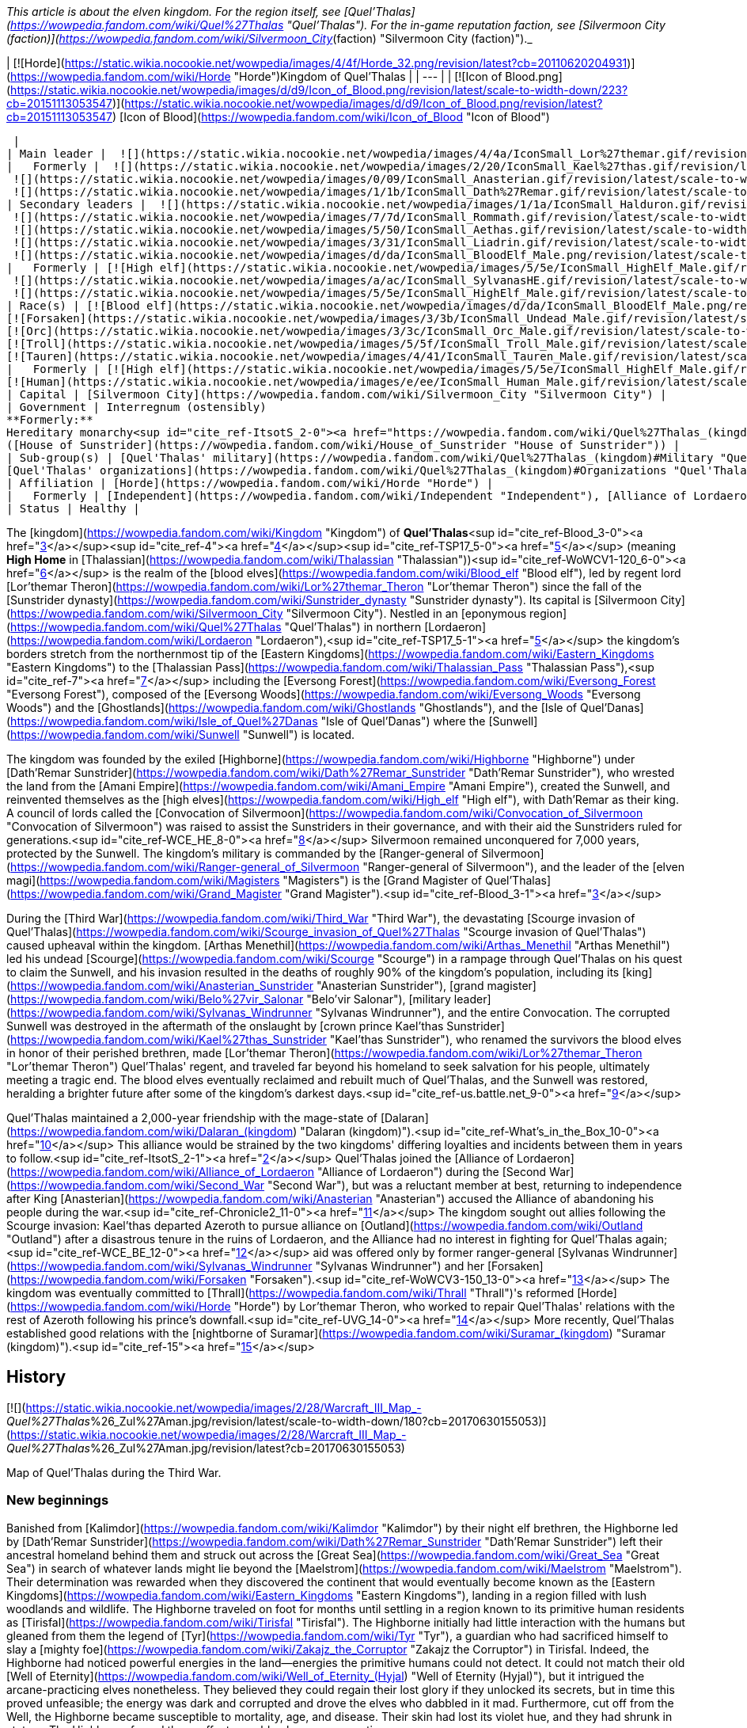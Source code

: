 _This article is about the elven kingdom. For the region itself, see [Quel'Thalas](https://wowpedia.fandom.com/wiki/Quel%27Thalas "Quel'Thalas"). For the in-game reputation faction, see [Silvermoon City (faction)](https://wowpedia.fandom.com/wiki/Silvermoon_City_(faction) "Silvermoon City (faction)")._

| [![Horde](https://static.wikia.nocookie.net/wowpedia/images/4/4f/Horde_32.png/revision/latest?cb=20110620204931)](https://wowpedia.fandom.com/wiki/Horde "Horde")Kingdom of Quel'Thalas |
| --- |
| [![Icon of Blood.png](https://static.wikia.nocookie.net/wowpedia/images/d/d9/Icon_of_Blood.png/revision/latest/scale-to-width-down/223?cb=20151113053547)](https://static.wikia.nocookie.net/wowpedia/images/d/d9/Icon_of_Blood.png/revision/latest?cb=20151113053547)  
[Icon of Blood](https://wowpedia.fandom.com/wiki/Icon_of_Blood "Icon of Blood")



 |
| Main leader |  ![](https://static.wikia.nocookie.net/wowpedia/images/4/4a/IconSmall_Lor%27themar.gif/revision/latest/scale-to-width-down/16?cb=20211213115827)[Regent Lord Lor'themar Theron](https://wowpedia.fandom.com/wiki/Lor%27themar_Theron "Lor'themar Theron") |
|   Formerly |  ![](https://static.wikia.nocookie.net/wowpedia/images/2/20/IconSmall_Kael%27thas.gif/revision/latest/scale-to-width-down/16?cb=20200520160455)[Prince Kael'thas Sunstrider](https://wowpedia.fandom.com/wiki/Kael%27thas_Sunstrider "Kael'thas Sunstrider") <sup>&nbsp;†</sup>  
 ![](https://static.wikia.nocookie.net/wowpedia/images/0/09/IconSmall_Anasterian.gif/revision/latest/scale-to-width-down/16?cb=20220104112457)[High King Anasterian Sunstrider](https://wowpedia.fandom.com/wiki/Anasterian_Sunstrider "Anasterian Sunstrider") <sup>&nbsp;†</sup>  
 ![](https://static.wikia.nocookie.net/wowpedia/images/1/1b/IconSmall_Dath%27Remar.gif/revision/latest/scale-to-width-down/16?cb=20200521095607)[High King Dath'Remar Sunstrider](https://wowpedia.fandom.com/wiki/Dath%27Remar_Sunstrider "Dath'Remar Sunstrider") <sup>&nbsp;†</sup> |
| Secondary leaders |  ![](https://static.wikia.nocookie.net/wowpedia/images/1/1a/IconSmall_Halduron.gif/revision/latest/scale-to-width-down/16?cb=20220104114058)[Ranger-General Halduron Brightwing](https://wowpedia.fandom.com/wiki/Halduron_Brightwing "Halduron Brightwing")  
 ![](https://static.wikia.nocookie.net/wowpedia/images/7/7d/IconSmall_Rommath.gif/revision/latest/scale-to-width-down/16?cb=20220104115333)[Grand Magister Rommath](https://wowpedia.fandom.com/wiki/Rommath "Rommath")  
 ![](https://static.wikia.nocookie.net/wowpedia/images/5/50/IconSmall_Aethas.gif/revision/latest/scale-to-width-down/16?cb=20181211115539)[Archmage Aethas Sunreaver](https://wowpedia.fandom.com/wiki/Aethas_Sunreaver "Aethas Sunreaver")  
 ![](https://static.wikia.nocookie.net/wowpedia/images/3/31/IconSmall_Liadrin.gif/revision/latest/scale-to-width-down/16?cb=20180625120052)[Blood Knight Matriarch Liadrin](https://wowpedia.fandom.com/wiki/Liadrin "Liadrin")  
 ![](https://static.wikia.nocookie.net/wowpedia/images/d/da/IconSmall_BloodElf_Male.png/revision/latest/scale-to-width-down/16?cb=20200517221437)[High Examiner Tae'thelan Bloodwatcher](https://wowpedia.fandom.com/wiki/Tae%27thelan_Bloodwatcher "Tae'thelan Bloodwatcher") |
|   Formerly | [![High elf](https://static.wikia.nocookie.net/wowpedia/images/5/5e/IconSmall_HighElf_Male.gif/revision/latest/scale-to-width-down/16?cb=20200517002221)](https://wowpedia.fandom.com/wiki/High_elf "High elf")[![High elf](https://static.wikia.nocookie.net/wowpedia/images/0/07/IconSmall_HighElf_Female.gif/revision/latest/scale-to-width-down/16?cb=20200517002342)](https://wowpedia.fandom.com/wiki/High_elf "High elf") [Convocation of Silvermoon](https://wowpedia.fandom.com/wiki/Convocation_of_Silvermoon "Convocation of Silvermoon") <sup>&nbsp;†</sup>  
 ![](https://static.wikia.nocookie.net/wowpedia/images/a/ac/IconSmall_SylvanasHE.gif/revision/latest/scale-to-width-down/16?cb=20180306201302)[Ranger-General Sylvanas Windrunner](https://wowpedia.fandom.com/wiki/Sylvanas_Windrunner "Sylvanas Windrunner") <sup>&nbsp;†</sup>  
 ![](https://static.wikia.nocookie.net/wowpedia/images/5/5e/IconSmall_HighElf_Male.gif/revision/latest/scale-to-width-down/16?cb=20200517002221)[Grand Magister Belo'vir Salonar](https://wowpedia.fandom.com/wiki/Belo%27vir_Salonar "Belo'vir Salonar") <sup>&nbsp;†</sup> |
| Race(s) | [![Blood elf](https://static.wikia.nocookie.net/wowpedia/images/d/da/IconSmall_BloodElf_Male.png/revision/latest/scale-to-width-down/16?cb=20200517221437)](https://wowpedia.fandom.com/wiki/Blood_elf "Blood elf")[![Blood elf](https://static.wikia.nocookie.net/wowpedia/images/7/72/IconSmall_BloodElf_Female.png/revision/latest/scale-to-width-down/16?cb=20200517222352)](https://wowpedia.fandom.com/wiki/Blood_elf "Blood elf") [Blood elf](https://wowpedia.fandom.com/wiki/Blood_elf "Blood elf")  
[![Forsaken](https://static.wikia.nocookie.net/wowpedia/images/3/3b/IconSmall_Undead_Male.gif/revision/latest/scale-to-width-down/16?cb=20200520010857)](https://wowpedia.fandom.com/wiki/Forsaken "Forsaken")[![Forsaken](https://static.wikia.nocookie.net/wowpedia/images/8/83/IconSmall_Undead_Female.gif/revision/latest/scale-to-width-down/16?cb=20200520011546)](https://wowpedia.fandom.com/wiki/Forsaken "Forsaken") [Forsaken](https://wowpedia.fandom.com/wiki/Forsaken "Forsaken")  
[![Orc](https://static.wikia.nocookie.net/wowpedia/images/3/3c/IconSmall_Orc_Male.gif/revision/latest/scale-to-width-down/16?cb=20200518012003)](https://wowpedia.fandom.com/wiki/Orc "Orc")[![Orc](https://static.wikia.nocookie.net/wowpedia/images/4/4e/IconSmall_Orc_Female.gif/revision/latest/scale-to-width-down/16?cb=20200518014511)](https://wowpedia.fandom.com/wiki/Orc "Orc") [Orc](https://wowpedia.fandom.com/wiki/Orc "Orc")  
[![Troll](https://static.wikia.nocookie.net/wowpedia/images/5/5f/IconSmall_Troll_Male.gif/revision/latest/scale-to-width-down/16?cb=20200520001858)](https://wowpedia.fandom.com/wiki/Troll "Troll")[![Troll](https://static.wikia.nocookie.net/wowpedia/images/9/93/IconSmall_Troll_Female.gif/revision/latest/scale-to-width-down/16?cb=20200520010154)](https://wowpedia.fandom.com/wiki/Troll "Troll") [Troll](https://wowpedia.fandom.com/wiki/Troll "Troll")  
[![Tauren](https://static.wikia.nocookie.net/wowpedia/images/4/41/IconSmall_Tauren_Male.gif/revision/latest/scale-to-width-down/16?cb=20200519233641)](https://wowpedia.fandom.com/wiki/Tauren "Tauren")[![Tauren](https://static.wikia.nocookie.net/wowpedia/images/3/30/IconSmall_Tauren_Female.gif/revision/latest/scale-to-width-down/16?cb=20200520000847)](https://wowpedia.fandom.com/wiki/Tauren "Tauren") [Tauren](https://wowpedia.fandom.com/wiki/Tauren "Tauren") |
|   Formerly | [![High elf](https://static.wikia.nocookie.net/wowpedia/images/5/5e/IconSmall_HighElf_Male.gif/revision/latest/scale-to-width-down/16?cb=20200517002221)](https://wowpedia.fandom.com/wiki/High_elf "High elf")[![High elf](https://static.wikia.nocookie.net/wowpedia/images/0/07/IconSmall_HighElf_Female.gif/revision/latest/scale-to-width-down/16?cb=20200517002342)](https://wowpedia.fandom.com/wiki/High_elf "High elf") [High elf](https://wowpedia.fandom.com/wiki/High_elf "High elf")  
[![Human](https://static.wikia.nocookie.net/wowpedia/images/e/ee/IconSmall_Human_Male.gif/revision/latest/scale-to-width-down/16?cb=20200518004645)](https://wowpedia.fandom.com/wiki/Human "Human")[![Human](https://static.wikia.nocookie.net/wowpedia/images/8/8b/IconSmall_Human_Female.gif/revision/latest/scale-to-width-down/16?cb=20200518005219)](https://wowpedia.fandom.com/wiki/Human "Human") [Human](https://wowpedia.fandom.com/wiki/Human "Human")<sup id="cite_ref-1"><a href="https://wowpedia.fandom.com/wiki/Quel%27Thalas_(kingdom)#cite_note-1">[1]</a></sup> |
| Capital | [Silvermoon City](https://wowpedia.fandom.com/wiki/Silvermoon_City "Silvermoon City") |
| Government | Interregnum (ostensibly)  
**Formerly:**  
Hereditary monarchy<sup id="cite_ref-ItsotS_2-0"><a href="https://wowpedia.fandom.com/wiki/Quel%27Thalas_(kingdom)#cite_note-ItsotS-2">[2]</a></sup>  
([House of Sunstrider](https://wowpedia.fandom.com/wiki/House_of_Sunstrider "House of Sunstrider")) |
| Sub-group(s) | [Quel'Thalas' military](https://wowpedia.fandom.com/wiki/Quel%27Thalas_(kingdom)#Military "Quel'Thalas (kingdom)")  
[Quel'Thalas' organizations](https://wowpedia.fandom.com/wiki/Quel%27Thalas_(kingdom)#Organizations "Quel'Thalas (kingdom)") |
| Affiliation | [Horde](https://wowpedia.fandom.com/wiki/Horde "Horde") |
|   Formerly | [Independent](https://wowpedia.fandom.com/wiki/Independent "Independent"), [Alliance of Lordaeron](https://wowpedia.fandom.com/wiki/Alliance_of_Lordaeron "Alliance of Lordaeron") |
| Status | Healthy |

The [kingdom](https://wowpedia.fandom.com/wiki/Kingdom "Kingdom") of **Quel'Thalas**<sup id="cite_ref-Blood_3-0"><a href="https://wowpedia.fandom.com/wiki/Quel%27Thalas_(kingdom)#cite_note-Blood-3">[3]</a></sup><sup id="cite_ref-4"><a href="https://wowpedia.fandom.com/wiki/Quel%27Thalas_(kingdom)#cite_note-4">[4]</a></sup><sup id="cite_ref-TSP17_5-0"><a href="https://wowpedia.fandom.com/wiki/Quel%27Thalas_(kingdom)#cite_note-TSP17-5">[5]</a></sup> (meaning **High Home** in [Thalassian](https://wowpedia.fandom.com/wiki/Thalassian "Thalassian"))<sup id="cite_ref-WoWCV1-120_6-0"><a href="https://wowpedia.fandom.com/wiki/Quel%27Thalas_(kingdom)#cite_note-WoWCV1-120-6">[6]</a></sup> is the realm of the [blood elves](https://wowpedia.fandom.com/wiki/Blood_elf "Blood elf"), led by regent lord [Lor'themar Theron](https://wowpedia.fandom.com/wiki/Lor%27themar_Theron "Lor'themar Theron") since the fall of the [Sunstrider dynasty](https://wowpedia.fandom.com/wiki/Sunstrider_dynasty "Sunstrider dynasty"). Its capital is [Silvermoon City](https://wowpedia.fandom.com/wiki/Silvermoon_City "Silvermoon City"). Nestled in an [eponymous region](https://wowpedia.fandom.com/wiki/Quel%27Thalas "Quel'Thalas") in northern [Lordaeron](https://wowpedia.fandom.com/wiki/Lordaeron "Lordaeron"),<sup id="cite_ref-TSP17_5-1"><a href="https://wowpedia.fandom.com/wiki/Quel%27Thalas_(kingdom)#cite_note-TSP17-5">[5]</a></sup> the kingdom's borders stretch from the northernmost tip of the [Eastern Kingdoms](https://wowpedia.fandom.com/wiki/Eastern_Kingdoms "Eastern Kingdoms") to the [Thalassian Pass](https://wowpedia.fandom.com/wiki/Thalassian_Pass "Thalassian Pass"),<sup id="cite_ref-7"><a href="https://wowpedia.fandom.com/wiki/Quel%27Thalas_(kingdom)#cite_note-7">[7]</a></sup> including the [Eversong Forest](https://wowpedia.fandom.com/wiki/Eversong_Forest "Eversong Forest"), composed of the [Eversong Woods](https://wowpedia.fandom.com/wiki/Eversong_Woods "Eversong Woods") and the [Ghostlands](https://wowpedia.fandom.com/wiki/Ghostlands "Ghostlands"), and the [Isle of Quel'Danas](https://wowpedia.fandom.com/wiki/Isle_of_Quel%27Danas "Isle of Quel'Danas") where the [Sunwell](https://wowpedia.fandom.com/wiki/Sunwell "Sunwell") is located.

The kingdom was founded by the exiled [Highborne](https://wowpedia.fandom.com/wiki/Highborne "Highborne") under [Dath'Remar Sunstrider](https://wowpedia.fandom.com/wiki/Dath%27Remar_Sunstrider "Dath'Remar Sunstrider"), who wrested the land from the [Amani Empire](https://wowpedia.fandom.com/wiki/Amani_Empire "Amani Empire"), created the Sunwell, and reinvented themselves as the [high elves](https://wowpedia.fandom.com/wiki/High_elf "High elf"), with Dath'Remar as their king. A council of lords called the [Convocation of Silvermoon](https://wowpedia.fandom.com/wiki/Convocation_of_Silvermoon "Convocation of Silvermoon") was raised to assist the Sunstriders in their governance, and with their aid the Sunstriders ruled for generations.<sup id="cite_ref-WCE_HE_8-0"><a href="https://wowpedia.fandom.com/wiki/Quel%27Thalas_(kingdom)#cite_note-WCE_HE-8">[8]</a></sup> Silvermoon remained unconquered for 7,000 years, protected by the Sunwell. The kingdom's military is commanded by the [Ranger-general of Silvermoon](https://wowpedia.fandom.com/wiki/Ranger-general_of_Silvermoon "Ranger-general of Silvermoon"), and the leader of the [elven magi](https://wowpedia.fandom.com/wiki/Magisters "Magisters") is the [Grand Magister of Quel'Thalas](https://wowpedia.fandom.com/wiki/Grand_Magister "Grand Magister").<sup id="cite_ref-Blood_3-1"><a href="https://wowpedia.fandom.com/wiki/Quel%27Thalas_(kingdom)#cite_note-Blood-3">[3]</a></sup>

During the [Third War](https://wowpedia.fandom.com/wiki/Third_War "Third War"), the devastating [Scourge invasion of Quel'Thalas](https://wowpedia.fandom.com/wiki/Scourge_invasion_of_Quel%27Thalas "Scourge invasion of Quel'Thalas") caused upheaval within the kingdom. [Arthas Menethil](https://wowpedia.fandom.com/wiki/Arthas_Menethil "Arthas Menethil") led his undead [Scourge](https://wowpedia.fandom.com/wiki/Scourge "Scourge") in a rampage through Quel'Thalas on his quest to claim the Sunwell, and his invasion resulted in the deaths of roughly 90% of the kingdom's population, including its [king](https://wowpedia.fandom.com/wiki/Anasterian_Sunstrider "Anasterian Sunstrider"), [grand magister](https://wowpedia.fandom.com/wiki/Belo%27vir_Salonar "Belo'vir Salonar"), [military leader](https://wowpedia.fandom.com/wiki/Sylvanas_Windrunner "Sylvanas Windrunner"), and the entire Convocation. The corrupted Sunwell was destroyed in the aftermath of the onslaught by [crown prince Kael'thas Sunstrider](https://wowpedia.fandom.com/wiki/Kael%27thas_Sunstrider "Kael'thas Sunstrider"), who renamed the survivors the blood elves in honor of their perished brethren, made [Lor'themar Theron](https://wowpedia.fandom.com/wiki/Lor%27themar_Theron "Lor'themar Theron") Quel'Thalas' regent, and traveled far beyond his homeland to seek salvation for his people, ultimately meeting a tragic end. The blood elves eventually reclaimed and rebuilt much of Quel'Thalas, and the Sunwell was restored, heralding a brighter future after some of the kingdom's darkest days.<sup id="cite_ref-us.battle.net_9-0"><a href="https://wowpedia.fandom.com/wiki/Quel%27Thalas_(kingdom)#cite_note-us.battle.net-9">[9]</a></sup>

Quel'Thalas maintained a 2,000-year friendship with the mage-state of [Dalaran](https://wowpedia.fandom.com/wiki/Dalaran_(kingdom) "Dalaran (kingdom)").<sup id="cite_ref-What's_in_the_Box_10-0"><a href="https://wowpedia.fandom.com/wiki/Quel%27Thalas_(kingdom)#cite_note-What's_in_the_Box-10">[10]</a></sup> This alliance would be strained by the two kingdoms' differing loyalties and incidents between them in years to follow.<sup id="cite_ref-ItsotS_2-1"><a href="https://wowpedia.fandom.com/wiki/Quel%27Thalas_(kingdom)#cite_note-ItsotS-2">[2]</a></sup> Quel'Thalas joined the [Alliance of Lordaeron](https://wowpedia.fandom.com/wiki/Alliance_of_Lordaeron "Alliance of Lordaeron") during the [Second War](https://wowpedia.fandom.com/wiki/Second_War "Second War"), but was a reluctant member at best, returning to independence after King [Anasterian](https://wowpedia.fandom.com/wiki/Anasterian "Anasterian") accused the Alliance of abandoning his people during the war.<sup id="cite_ref-Chronicle2_11-0"><a href="https://wowpedia.fandom.com/wiki/Quel%27Thalas_(kingdom)#cite_note-Chronicle2-11">[11]</a></sup> The kingdom sought out allies following the Scourge invasion: Kael'thas departed Azeroth to pursue alliance on [Outland](https://wowpedia.fandom.com/wiki/Outland "Outland") after a disastrous tenure in the ruins of Lordaeron, and the Alliance had no interest in fighting for Quel'Thalas again;<sup id="cite_ref-WCE_BE_12-0"><a href="https://wowpedia.fandom.com/wiki/Quel%27Thalas_(kingdom)#cite_note-WCE_BE-12">[12]</a></sup> aid was offered only by former ranger-general [Sylvanas Windrunner](https://wowpedia.fandom.com/wiki/Sylvanas_Windrunner "Sylvanas Windrunner") and her [Forsaken](https://wowpedia.fandom.com/wiki/Forsaken "Forsaken").<sup id="cite_ref-WoWCV3-150_13-0"><a href="https://wowpedia.fandom.com/wiki/Quel%27Thalas_(kingdom)#cite_note-WoWCV3-150-13">[13]</a></sup> The kingdom was eventually committed to [Thrall](https://wowpedia.fandom.com/wiki/Thrall "Thrall")'s reformed [Horde](https://wowpedia.fandom.com/wiki/Horde "Horde") by Lor'themar Theron, who worked to repair Quel'Thalas' relations with the rest of Azeroth following his prince's downfall.<sup id="cite_ref-UVG_14-0"><a href="https://wowpedia.fandom.com/wiki/Quel%27Thalas_(kingdom)#cite_note-UVG-14">[14]</a></sup> More recently, Quel'Thalas established good relations with the [nightborne of Suramar](https://wowpedia.fandom.com/wiki/Suramar_(kingdom) "Suramar (kingdom)").<sup id="cite_ref-15"><a href="https://wowpedia.fandom.com/wiki/Quel%27Thalas_(kingdom)#cite_note-15">[15]</a></sup>

## History

[![](https://static.wikia.nocookie.net/wowpedia/images/2/28/Warcraft_III_Map_-_Quel%27Thalas_%26_Zul%27Aman.jpg/revision/latest/scale-to-width-down/180?cb=20170630155053)](https://static.wikia.nocookie.net/wowpedia/images/2/28/Warcraft_III_Map_-_Quel%27Thalas_%26_Zul%27Aman.jpg/revision/latest?cb=20170630155053)

Map of Quel'Thalas during the Third War.

### New beginnings

Banished from [Kalimdor](https://wowpedia.fandom.com/wiki/Kalimdor "Kalimdor") by their night elf brethren, the Highborne led by [Dath'Remar Sunstrider](https://wowpedia.fandom.com/wiki/Dath%27Remar_Sunstrider "Dath'Remar Sunstrider") left their ancestral homeland behind them and struck out across the [Great Sea](https://wowpedia.fandom.com/wiki/Great_Sea "Great Sea") in search of whatever lands might lie beyond the [Maelstrom](https://wowpedia.fandom.com/wiki/Maelstrom "Maelstrom"). Their determination was rewarded when they discovered the continent that would eventually become known as the [Eastern Kingdoms](https://wowpedia.fandom.com/wiki/Eastern_Kingdoms "Eastern Kingdoms"), landing in a region filled with lush woodlands and wildlife. The Highborne traveled on foot for months until settling in a region known to its primitive human residents as [Tirisfal](https://wowpedia.fandom.com/wiki/Tirisfal "Tirisfal"). The Highborne initially had little interaction with the humans but gleaned from them the legend of [Tyr](https://wowpedia.fandom.com/wiki/Tyr "Tyr"), a guardian who had sacrificed himself to slay a [mighty foe](https://wowpedia.fandom.com/wiki/Zakajz_the_Corruptor "Zakajz the Corruptor") in Tirisfal. Indeed, the Highborne had noticed powerful energies in the land—energies the primitive humans could not detect. It could not match their old [Well of Eternity](https://wowpedia.fandom.com/wiki/Well_of_Eternity_(Hyjal) "Well of Eternity (Hyjal)"), but it intrigued the arcane-practicing elves nonetheless. They believed they could regain their lost glory if they unlocked its secrets, but in time this proved unfeasible; the energy was dark and corrupted and drove the elves who dabbled in it mad. Furthermore, cut off from the Well, the Highborne became susceptible to mortality, age, and disease. Their skin had lost its violet hue, and they had shrunk in stature. The Highborne feared these effects would only worsen over time.

The Highborne grew increasingly expedient, convinced that the humans had built their settlements over the most potent ley lines. Some pushed for war, resolved to outright conquer the native humans or at least force them to relocate. Dath'Remar Sunstrider did not agree. The Highborne leader saw no wisdom in making enemies of beings that posed his people no threat. He had also noticed the dark energies radiating from the land and theorized that it was responsible for the sudden rise of belligerence and madness afflicting his kind. Ultimately, he chose to lead them away from Tirisfal to avert violence and spare them from a potential calamity. He decided that they would make a new home in the north. There, Dath'Remar's scouts had discovered a region rife with lush forests and powerful ley energies. Intent on reaching this land, the beleaguered Highborne left Tirisfal and marched north into the unknown.

### The founding of Quel'Thalas

[![](https://static.wikia.nocookie.net/wowpedia/images/d/d2/Chronicle_Quel%27Thalas.jpg/revision/latest/scale-to-width-down/220?cb=20160219182447)](https://static.wikia.nocookie.net/wowpedia/images/d/d2/Chronicle_Quel%27Thalas.jpg/revision/latest?cb=20160219182447)

The kingdom of Quel'Thalas after its founding.

Dath'Remar and the Highborne continued their quest to find a home on the Eastern Kingdoms. Following the trails of magical essence, they traveled north through perilous weather; a deadly blizzard trapped the elves for nearly a month as they pressed on. For the first time in living memory, the Highborne began to die of starvation; only the compassion of primitive humans living in the mountain kept the entire expedition from perishing. The lesson was a harsh reminder of all they had lost, cut off from the Well of Eternity. Once the storm lifted, they forged ahead, shaken but determined to find their new home. Hope warmed their weary hearts when they finally reached the land Dath'Remar's scouts had spoken of: verdant woodlands covered the terrain, and the very ground beneath the Highborne's feet crackled with potent lines of magic. But the elves soon discovered that another race also called this region home: the barbaric [Amani](https://wowpedia.fandom.com/wiki/Amani_Empire "Amani Empire") forest trolls.

The arrival of the Highborne infuriated the Amani trolls, who harbored a bitter hatred of elves from the days of [Queen Azshara](https://wowpedia.fandom.com/wiki/Queen_Azshara "Queen Azshara"). The Amani sent out raiding parties immediately to slaughter the unwanted trespassers, and the Highborne soon learned to fear troll ambushes in the dense forests. Yet the elves were stubborn, and pushed forward, using their great magical prowess to decimate any Amani who dared to cross their path. As the elves had feared the trolls, the trolls learned to fear the elves. The constant skirmishes fostered a mutual, bitter enmity between the Amani and the Highborne. Despite the trolls' ferocity, the elves finally reached the nexus of ley lines they had been seeking. Powerful torrents of arcane energy converged in the vibrant forests. Dath'Remar proclaimed that this was where his people would begin their civilization anew.

[![](https://static.wikia.nocookie.net/wowpedia/images/1/1a/Dath%27Remar_Silvermoon.png/revision/latest/scale-to-width-down/180?cb=20140122144336)](https://static.wikia.nocookie.net/wowpedia/images/1/1a/Dath%27Remar_Silvermoon.png/revision/latest?cb=20140122144336)

[Dath'Remar Sunstrider](https://wowpedia.fandom.com/wiki/Dath%27Remar_Sunstrider "Dath'Remar Sunstrider"), first king of Quel'Thalas, in [Silvermoon City](https://wowpedia.fandom.com/wiki/Silvermoon_City "Silvermoon City").

Dath'Remar shocked his followers by revealing a vial containing energy from the Well of Eternity, one of several created by [Illidan Stormrage](https://wowpedia.fandom.com/wiki/Illidan_Stormrage "Illidan Stormrage"), that the Highborne leader had stolen from the night elves' custody shortly before their banishment from Hyjal. Dath'Remar poured the vial's enchanted water into a small lake at the center of the nexus, and a brilliant fount of energy tore through the skies of Azeroth. The Highborne dubbed this glorious cradle of power the "Sunwell," a name chosen in honor of Dath'Remar and his bold quest to reignite their culture.

Thereafter, the Highborne abandoned their worship of the moon and instead took strength from the sun. In time, they took the name "high elves," and the arcane power available to them increased by an astonishing degree. Although the journey had been torturous, Dath'Remar had led them to salvation. They called their new land Quel'Thalas, ("High Home"), and declared that it would dwarf the night elves' civilization and stand as a monument to the ages.<sup id="cite_ref-WoWCV1-120_6-1"><a href="https://wowpedia.fandom.com/wiki/Quel%27Thalas_(kingdom)#cite_note-WoWCV1-120-6">[6]</a></sup>

Nourished by the arcane magic from the Sunwell, the Highborne created Silvermoon and shaped the forests of Quel'Thalas.<sup id="cite_ref-16"><a href="https://wowpedia.fandom.com/wiki/Quel%27Thalas_(kingdom)#cite_note-16">[16]</a></sup> The Amani did not agree. The high elves had built their new kingdom — a kingdom centered on the Sunwell, the heart of their new culture — atop ancient Amani ruins, ruins still considered hallowed ground by the trolls. Outnumbering the elves nearly ten-to-one, the Amani struggled ferociously to drive the invaders from their sacred land. The high elves drew on the full might of the newfound power the Sunwell afforded them, but could barely hold off the trolls' assault. Dath'Remar himself led almost every battle against the fierce Amani. Bit by bit, the elves carved out the borders of their kingdom, securing a new home, paid for in the blood of their brothers and sisters.

Yet many of the high elves grew weary of their rampant use of arcane magic, fearing that it could once more draw the [Burning Legion](https://wowpedia.fandom.com/wiki/Burning_Legion "Burning Legion") to Azeroth. Dath'Remar sent his most powerful arcanists to find a solution. Over several decades, they built a series of monolithic [runestones](https://wowpedia.fandom.com/wiki/Runestone "Runestone") around Quel'Thalas' borders. This barrier was called _[Ban'dinoriel](https://wowpedia.fandom.com/wiki/Ban%27dinoriel "Ban'dinoriel")_, or "the Gatekeeper" in the high elven tongue. It would prevent others from detecting the high elves' use of magic, ward off the superstitious Amani, and weaken the magic of all non-elves within it.<sup id="cite_ref-Blood_3-2"><a href="https://wowpedia.fandom.com/wiki/Quel%27Thalas_(kingdom)#cite_note-Blood-3">[3]</a></sup> The trolls eventually retreated into their temple city of [Zul'Aman](https://wowpedia.fandom.com/wiki/Zul%27Aman "Zul'Aman"). They decided it was safer to ambush elven convoys that strayed beyond the magic barrier than to launch a full assault on Quel'Thalas. An elite group of rangers soon arose to combat this threat.

Within the borders of Quel'Thalas, civilization thrived. No longer fearful of using magic, the high elves created marvelous works that bathed their kingdom in eternal springtime. Never again would they experience another winter as brutal as the one they had suffered en route to this cherished land. Their capital, [Silvermoon City](https://wowpedia.fandom.com/wiki/Silvermoon_City "Silvermoon City"), became a shining monument to the memory of the elves' ancient empire. Silvermoon was constructed out of radiant white stone and adorned in crimson tapestry.<sup id="cite_ref-17"><a href="https://wowpedia.fandom.com/wiki/Quel%27Thalas_(kingdom)#cite_note-17">[17]</a></sup> With his new empire established, Dath'Remar stepped down as its leader. His bloodline would go on to inherit a magical kingdom of peace and prosperity. Its beauteous palaces, crafted in the same architectural style as the ancient halls of [Kalimdor](https://wowpedia.fandom.com/wiki/Kalimdor "Kalimdor"), were interwoven with the natural topography of the land. Quel'Thalas had become the shining jewel that the elves had longed to create. The [Convocation of Silvermoon](https://wowpedia.fandom.com/wiki/Convocation_of_Silvermoon "Convocation of Silvermoon") was founded as the ruling power over Quel'Thalas, though the [Sunstrider](https://wowpedia.fandom.com/wiki/Sunstrider "Sunstrider") Dynasty maintained a modicum of political power. Comprised of seven of the greatest high elf lords, the Convocation worked to secure the safety of the elven lands and people, and Quel'Thalas prospered in peace. Yet this era would come to an end when Dath'Remar's great-grandson, [Anasterian Sunstrider](https://wowpedia.fandom.com/wiki/Anasterian_Sunstrider "Anasterian Sunstrider"), donned the mantle of leadership. He came into power at a time when his people faced war with the trolls once again.

### The Troll Wars

[![](https://static.wikia.nocookie.net/wowpedia/images/c/c2/Chronicle_Troll_Wars_Map.jpg/revision/latest/scale-to-width-down/180?cb=20170224003442)](https://static.wikia.nocookie.net/wowpedia/images/c/c2/Chronicle_Troll_Wars_Map.jpg/revision/latest?cb=20170224003442)

Quel'Thalas, [Arathor](https://wowpedia.fandom.com/wiki/Arathor "Arathor"), and the [Amani Empire](https://wowpedia.fandom.com/wiki/Amani_Empire "Amani Empire") during the Troll Wars.

Millennia after their defeat at the elves' hands, the Amani trolls plotted revenge within Zul'Aman. Though they were fierce warriors and possessed savage voodoo magic, they lacked unity and a strong leader. Infighting had also spread throughout the tribe, threatening to destroy it from within. Their fortune changed when they received aid from the revered [Zandalar tribe](https://wowpedia.fandom.com/wiki/Zandalar_tribe "Zandalar tribe"). The Zandalari saw themselves as the protectors and spiritual leaders of all trolls and sought to strengthen troll societies all across Azeroth. The trolls had languished since the [Great Sundering](https://wowpedia.fandom.com/wiki/Great_Sundering "Great Sundering"), the Zandalari included. In the Amani, the Zandalari saw an opportunity to revitalize one of their race's most powerful tribes and reassert dominance on the Eastern Kingdoms. Overwhelming the high elves would be no easy task, but despite its founder's claims, Quel'Thalas was not as powerful as the ancient night elf empire that had decimated the trolls so long ago.

The Zandalari formed an alliance with the Amani and marshaled their forces for the impending conquest. The Zandalari would ensure that the mighty [loa](https://wowpedia.fandom.com/wiki/Loa "Loa") demigods would aid the trolls in battle. To settle the matter of leadership, the Zandalari made one of the Amani's fiercest warriors, [Jintha](https://wowpedia.fandom.com/wiki/Jintha "Jintha"), the ruler of his people. Small Amani warbands ventured from Zul'Aman to raid the high elves and test their strength. The cunning trolls hid their true numbers and capabilities; and after several successful attacks, decided that the time for all-out war had finally come. Without warning, tens of thousands of troll fighters exploded from the shadowy forests. Fearsome loa demigods marched alongside the Amani, infusing their adherents with supernatural power. The high elves struggled desperately to hold back the trolls but were forced to give ground. With astonishing speed, the Amani laid waste to the outer reaches of Quel'Thalas. The Zandalari emissaries were pleased by what they saw: even the elves and their potent arcane powers could not withstand the might of the Amani—the might of the troll race. When the high elves went to war with the Amani trolls, the elves could not understand how the trolls' weapon enchantments were more powerful than their own. The elves then stole ancient knowledge from troll spellcasters, including the famous [Zanza](https://wowpedia.fandom.com/wiki/Zanza "Zanza"), and used stolen idols to craft their own versions of the troll enchantments.<sup id="cite_ref-18"><a href="https://wowpedia.fandom.com/wiki/Quel%27Thalas_(kingdom)#cite_note-18">[18]</a></sup>

The expanding troll empire was not a threat only the elves were faced with. King [Thoradin](https://wowpedia.fandom.com/wiki/Thoradin "Thoradin") of [Strom](https://wowpedia.fandom.com/wiki/Strom "Strom") had also feared how far the Amani's ambitions would reach, and kept a careful eye on the intensifying war between the high elves and the Amani. Although he heard of much death and destruction in the elven homeland, he remained stubborn in his belief that intervening would put his own people at unnecessary risk. His opinion finally changed when high elf ambassadors sent by Anasterian told the king firsthand of the Amani's stark brutality and the demigods walking the land; surely, Strom would be next if Quel'Thalas were to fall. Convening with his advisors, the king agreed to form an alliance with the elves, but even so, he doubted they had the power to destroy the Amani. They issued the elves an ultimatum: in return for Strom's military aid, the [humans](https://wowpedia.fandom.com/wiki/Human "Human") would be taught in the ways of magic. Elven magic was legendary among humans, but even Thoradin, deeply suspicious of sorcery, knew the humans needed it to win the battle.

Anasterian knew well the dangers of unchecked magic. He knew that teaching the arcane arts to humans could easily lead to disaster. Yet, as much as this troubled Anasterian, his own people were facing extinction. Knowing he had little choice, he agreed that one hundred—and only one hundred—humans would be tutored in the rudimentary ways of magic. Elven magi traveled to Strom and began their mentorship; over the course of many months, the elves were stunned at the natural affinity the humans had for magic, even if they lacked in grace and subtlety.

[![](https://static.wikia.nocookie.net/wowpedia/images/1/17/Troll_Wars_magi.jpg/revision/latest/scale-to-width-down/180?cb=20160317181754)](https://static.wikia.nocookie.net/wowpedia/images/1/17/Troll_Wars_magi.jpg/revision/latest?cb=20160317181754)

Human magi unleashing their powers on the Amani trolls.

Once the elves had finished tutoring the human magi, [Arathor](https://wowpedia.fandom.com/wiki/Arathor "Arathor") launched its offensive. Over twenty thousand human soldiers gathered at [Alterac Mountains](https://wowpedia.fandom.com/wiki/Alterac_Mountains "Alterac Mountains"), and Thoradin himself led his armies to Quel'Thalas. The full might of Arathor's armies smashed into the Amani's rear flank, while the high elves began a heavy assault in the north and laid waste to the trolls' front lines. Though faced with enemies of both sides, Jintha remained confident in the Amani's victory, resolving to crush Arathor first and return to purge the elves from Quel'Thalas for good. Thoradin called for a retreat, and lured the voracious Amani into a deathtrap in the mountains of Alterac, whittling the trolls' numbers down on both fronts. The final battle took place outside of Quel'Thalas, and the Amani, stuck between the elves to the north and the humans to the south, took massive losses when the human magi (whose existence had been hidden), were revealed and unleashed. Alongside the elven sorcerers, the humans called upon their vast new powers. The humans pooled their energy together and wove a single terrible spell, engulfing the Amani ranks in a searing conflagration. Loa and troll alike fell and burned.

Jintha was among the first to fall. Leaderless, the Amani broke ranks and retreated north, but were hunted down and slaughtered at every turn. The disastrous battle shocked the Zandalari emissaries, who fled back to their island in shame and disbelief. For them, this defeat marked a dark turning point in history. Yet for Quel'Thalas, the war was the beginning of a glorious new era. For months after the conflict's end, celebrations graced the streets of Silvermoon. The grateful elves pledged their loyalty to Arathor and Thoradin's descendants.<sup id="cite_ref-19"><a href="https://wowpedia.fandom.com/wiki/Quel%27Thalas_(kingdom)#cite_note-19">[19]</a></sup>

### Beyond the borders

[![](https://static.wikia.nocookie.net/wowpedia/images/8/8c/Chronicle2_Eastern_Kingdoms_Before_the_First_War.jpg/revision/latest/scale-to-width-down/180?cb=20180703174727)](https://static.wikia.nocookie.net/wowpedia/images/8/8c/Chronicle2_Eastern_Kingdoms_Before_the_First_War.jpg/revision/latest?cb=20180703174727)

The territories of the [Eastern Kingdoms](https://wowpedia.fandom.com/wiki/Eastern_Kingdoms "Eastern Kingdoms") prior to the [First War](https://wowpedia.fandom.com/wiki/First_War "First War").

Years passed, and Quel'Thalas continued its prosperous growth. When the kingdom of [Dalaran](https://wowpedia.fandom.com/wiki/Dalaran "Dalaran") was founded to the south, some of the elves traveled there to teach, study, and reside, including Quel'Thalas's own crown prince, [Kael'thas Sunstrider](https://wowpedia.fandom.com/wiki/Kael%27thas_Sunstrider "Kael'thas Sunstrider"), and future [Grand Magister](https://wowpedia.fandom.com/wiki/Grand_Magister "Grand Magister"), [Rommath](https://wowpedia.fandom.com/wiki/Rommath "Rommath"). Silvermoon and Dalaran established an alliance that would continue for over 2,000 years to come.<sup id="cite_ref-What's_in_the_Box_10-1"><a href="https://wowpedia.fandom.com/wiki/Quel%27Thalas_(kingdom)#cite_note-What's_in_the_Box-10">[10]</a></sup> Indeed, many of the [Magisters](https://wowpedia.fandom.com/wiki/Magisters "Magisters") of Quel'Thalas would study in Dalaran together with the [Kirin Tor](https://wowpedia.fandom.com/wiki/Kirin_Tor "Kirin Tor").<sup id="cite_ref-20"><a href="https://wowpedia.fandom.com/wiki/Quel%27Thalas_(kingdom)#cite_note-20">[20]</a></sup>

At some point, the grandfather of [King Terenas Menethil II](https://wowpedia.fandom.com/wiki/King_Terenas_Menethil_II "King Terenas Menethil II") successfully negotiated with Quel'Thalas to formally establish the border between the elven kingdom and [Lordaeron](https://wowpedia.fandom.com/wiki/Lordaeron "Lordaeron").<sup id="cite_ref-21"><a href="https://wowpedia.fandom.com/wiki/Quel%27Thalas_(kingdom)#cite_note-21">[21]</a></sup>

### The Second War

[![](https://static.wikia.nocookie.net/wowpedia/images/8/88/Chronicle2_Map_of_the_Second_War.jpg/revision/latest/scale-to-width-down/180?cb=20180325105732)](https://static.wikia.nocookie.net/wowpedia/images/8/88/Chronicle2_Map_of_the_Second_War.jpg/revision/latest?cb=20180325105732)

Territories of the [Horde](https://wowpedia.fandom.com/wiki/Old_Horde "Old Horde") and the [Alliance](https://wowpedia.fandom.com/wiki/Alliance_of_Lordaeron "Alliance of Lordaeron") during the [Second War](https://wowpedia.fandom.com/wiki/Second_War "Second War").

Nearly three thousand years later, shortly after the fall of the [Kingdom of Azeroth](https://wowpedia.fandom.com/wiki/Stormwind_(kingdom) "Stormwind (kingdom)"), [Anduin Lothar](https://wowpedia.fandom.com/wiki/Anduin_Lothar "Anduin Lothar") - the last blood descendant of King Thoradin - led his people across the Great Sea to Lordaeron, where he went before [King Terenas](https://wowpedia.fandom.com/wiki/Terenas_Menethil_II "Terenas Menethil II") and warned of the coming of the [Orcish Horde](https://wowpedia.fandom.com/wiki/Old_Horde "Old Horde"). Terenas immediately called a council of the neighboring kings which led to the formation of the [Alliance of Lordaeron](https://wowpedia.fandom.com/wiki/Alliance_of_Lordaeron "Alliance of Lordaeron"). With Lothar named Supreme Commander, Terenas sent a missive to King [Anasterian Sunstrider](https://wowpedia.fandom.com/wiki/Anasterian_Sunstrider "Anasterian Sunstrider") - himself a veteran of the Troll Wars millennia before - informing him of Lothar's lineage and the request for aid to the Alliance. At first, Anasterian reluctantly sent a token display of support in the form of a party led by [Alleria Windrunner](https://wowpedia.fandom.com/wiki/Alleria_Windrunner "Alleria Windrunner"). The king himself was hesitant to fully involve Quel'Thalas in the war, and had hoped to remain impartial should the orcs not threaten his own kingdom.<sup id="cite_ref-Blood_3-3"><a href="https://wowpedia.fandom.com/wiki/Quel%27Thalas_(kingdom)#cite_note-Blood-3">[3]</a></sup>

Not long afterward, when [Orgrim Doomhammer](https://wowpedia.fandom.com/wiki/Orgrim_Doomhammer "Orgrim Doomhammer") led the Horde's invasion of Quel'Thalas and began burning the edges of the Eversong Woods, it was discovered that the Horde was being aided by the elves' mortal enemies, the Amani, led by the cunning [Zul'jin](https://wowpedia.fandom.com/wiki/Zul%27jin "Zul'jin"). The orcish necromancers had succeeded in subverting some of the runestones, allowing their magic free reign and their forces to approach the capital, though the invaders could not pierce Ban'dinoriel even with their [red dragon](https://wowpedia.fandom.com/wiki/Red_dragon "Red dragon") servants. Alleria brought the head of a freshly slain troll warrior to the Convocation of Silvermoon, throwing it at Anasterian's feet. This provoked an intense rage within the King of Quel'Thalas, and he immediately called for the mobilization of his armies to battle the Horde. The elves provided many [archers](https://wowpedia.fandom.com/wiki/Archer#High_elven_archer "Archer"), [rangers](https://wowpedia.fandom.com/wiki/Elven_ranger "Elven ranger") and [destroyers](https://wowpedia.fandom.com/wiki/Destroyer#Elven_destroyer "Destroyer") to the conflict, and even craftsmen for the [lumber mills](https://wowpedia.fandom.com/wiki/Lumber_mill#Elven_lumber_mill "Lumber mill") of the Alliance. The effort was led by [Sylvanas Windrunner](https://wowpedia.fandom.com/wiki/Sylvanas_Windrunner "Sylvanas Windrunner"), [Ranger-General of Silvermoon](https://wowpedia.fandom.com/wiki/Ranger-General_of_Silvermoon "Ranger-General of Silvermoon"). Making little progress, the orcs soon abandoned the battle in favor of besieging Lordaeron, and the Alliance forces pursued them. The Amani saw the orcs' withdrawal as a betrayal and chose instead to fight a hopeless, vicious battle in Quel'Thalas, only to be beaten back after considerable bloodshed.<sup id="cite_ref-Chronicle2_11-1"><a href="https://wowpedia.fandom.com/wiki/Quel%27Thalas_(kingdom)#cite_note-Chronicle2-11">[11]</a></sup> Zul'jin himself was captured by the elven ranger [Halduron Brightwing](https://wowpedia.fandom.com/wiki/Halduron_Brightwing "Halduron Brightwing") and his platoon, though narrowly escaped and went into hiding.

### Return to seclusion

Quel'Thalas was, at best, a reluctant member of the Alliance.<sup id="cite_ref-UVG_14-1"><a href="https://wowpedia.fandom.com/wiki/Quel%27Thalas_(kingdom)#cite_note-UVG-14">[14]</a></sup> In the wake of the Second War, humanity began to distance itself from Quel'Thalas,<sup id="cite_ref-ReferenceA_22-0"><a href="https://wowpedia.fandom.com/wiki/Quel%27Thalas_(kingdom)#cite_note-ReferenceA-22">[22]</a></sup> and in turn, the high elves came to view the deteriorating Alliance with increasing coldness.<sup id="cite_ref-ReferenceA_22-1"><a href="https://wowpedia.fandom.com/wiki/Quel%27Thalas_(kingdom)#cite_note-ReferenceA-22">[22]</a></sup> At the same time, they still participated in the defense of [Nethergarde Keep](https://wowpedia.fandom.com/wiki/Nethergarde_Keep "Nethergarde Keep"), but that was as much from their fascination with all [magic](https://wowpedia.fandom.com/wiki/Magic "Magic") as from any desire to help humans.<sup id="cite_ref-23"><a href="https://wowpedia.fandom.com/wiki/Quel%27Thalas_(kingdom)#cite_note-23">[23]</a></sup> King Anasterian himself felt betrayed by the Alliance's retreat to Lordaeron during the war, which left the elves to deal with the rampaging Amani trolls alone. Anasterian claimed that the Alliance had abandoned Quel'Thalas in its darkest hour, and while not all of the high elves agreed with him, enough did.<sup id="cite_ref-Chronicle2_11-2"><a href="https://wowpedia.fandom.com/wiki/Quel%27Thalas_(kingdom)#cite_note-Chronicle2-11">[11]</a></sup> The tension eventually came to head when King Anasterian withdrew his support from the Alliance entirely. The official stance was that the humans' poor leadership resulted in the burning of Eversong Woods (even though Terenas reminded him of the many humans who gave their lives to protect Quel'Thalas); in addition, with Lothar dead and the Horde defeated, Anasterian believed that the debt to Thoradin and his descendants was repaid. With few exceptions - including some elven priests and sorceresses, as well as Anasterian's son and heir, [Prince Kael'thas](https://wowpedia.fandom.com/wiki/Kael%27thas_Sunstrider "Kael'thas Sunstrider"), a member of the [Kirin Tor](https://wowpedia.fandom.com/wiki/Kirin_Tor "Kirin Tor") of [Dalaran](https://wowpedia.fandom.com/wiki/Dalaran "Dalaran") - the majority of the elven race shut themselves inside their enchanted kingdom. Some high elves chose to remain with their allies in the Alliance instead of returning to their kingdom.<sup id="cite_ref-24"><a href="https://wowpedia.fandom.com/wiki/Quel%27Thalas_(kingdom)#cite_note-24">[24]</a></sup>

Anasterian's decision to secede was the catalyst that led to both King [Genn Greymane](https://wowpedia.fandom.com/wiki/Genn_Greymane "Genn Greymane") of [Gilneas](https://wowpedia.fandom.com/wiki/Gilneas_(kingdom) "Gilneas (kingdom)") and [Thoras Trollbane](https://wowpedia.fandom.com/wiki/Thoras_Trollbane "Thoras Trollbane") of [Stromgarde](https://wowpedia.fandom.com/wiki/Stromgarde_(kingdom) "Stromgarde (kingdom)") to follow the high elven king's example, a domino effect that would soon have dire repercussions for the humans and elves alike.<sup id="cite_ref-WCE_HE_8-1"><a href="https://wowpedia.fandom.com/wiki/Quel%27Thalas_(kingdom)#cite_note-WCE_HE-8">[8]</a></sup>

### The fall of Quel'Thalas

[![](https://static.wikia.nocookie.net/wowpedia/images/5/5e/Path_of_the_Damned_TCG.jpg/revision/latest/scale-to-width-down/180?cb=20140430144544)](https://static.wikia.nocookie.net/wowpedia/images/5/5e/Path_of_the_Damned_TCG.jpg/revision/latest?cb=20140430144544)

[Arthas Menethil](https://wowpedia.fandom.com/wiki/Arthas_Menethil "Arthas Menethil") leads the [Scourge](https://wowpedia.fandom.com/wiki/Scourge "Scourge") [invasion](https://wowpedia.fandom.com/wiki/The_Scourge_invasion_of_Quel%27Thalas "The Scourge invasion of Quel'Thalas") of Quel'Thalas.

_Main article: [The Scourge invasion of Quel'Thalas](https://wowpedia.fandom.com/wiki/The_Scourge_invasion_of_Quel%27Thalas "The Scourge invasion of Quel'Thalas")_

Several years later, the [Plague of Undeath](https://wowpedia.fandom.com/wiki/Plague_of_Undeath "Plague of Undeath") broke out in Lordaeron. Terenas' son [Arthas](https://wowpedia.fandom.com/wiki/Arthas_Menethil "Arthas Menethil"), a paladin trained by [Uther the Lightbringer](https://wowpedia.fandom.com/wiki/Uther_the_Lightbringer "Uther the Lightbringer") himself, made efforts to stop the Plague from turning his beloved people into mindless undead raised to serve the [Lich King](https://wowpedia.fandom.com/wiki/Lich_King "Lich King"), master of the [Scourge](https://wowpedia.fandom.com/wiki/Scourge "Scourge"). Instead, the whole chain of events appears to have been engineered by the Lich King himself to find a suitable host for his bodiless mind, and Arthas fell into despair and eventually madness. Traveling to Northrend, he forfeited his soul to the Lich King upon taking up the [runeblade](https://wowpedia.fandom.com/wiki/Runeblade "Runeblade") [Frostmourne](https://wowpedia.fandom.com/wiki/Frostmourne "Frostmourne").

Now the greatest of the Lich King's death knights, Arthas traveled back to his homeland, murdered his father and all but obliterated the [Kingdom of Lordaeron](https://wowpedia.fandom.com/wiki/Kingdom_of_Lordaeron "Kingdom of Lordaeron"). With its fall, neighboring human nations converged on Lordaeron, hoping to vanquish the Scourge. Even Quel'Thalas, no longer a member of the Alliance, sent priests to combat the undead.<sup id="cite_ref-25"><a href="https://wowpedia.fandom.com/wiki/Quel%27Thalas_(kingdom)#cite_note-25">[25]</a></sup>

Arthas was then tasked by [Tichondrius](https://wowpedia.fandom.com/wiki/Tichondrius "Tichondrius"), the leader of the Dreadlords and the Lich King's chief jailor, to resurrect the necromancer [Kel'Thuzad](https://wowpedia.fandom.com/wiki/Kel%27Thuzad "Kel'Thuzad") - whom Arthas had killed not long before - so he could fulfill his appointed duty of summoning [Archimonde](https://wowpedia.fandom.com/wiki/Archimonde "Archimonde") into Azeroth. Tichondrius also told Arthas that there was only one suitable place to resurrect Kel'Thuzad - the mystic [Sunwell](https://wowpedia.fandom.com/wiki/Sunwell "Sunwell"), the source of the high elves' magic, deep inside Quel'Thalas.

[![](https://static.wikia.nocookie.net/wowpedia/images/b/bc/Thalassian_pass_entrance.jpg/revision/latest/scale-to-width-down/180?cb=20110522152943)](https://static.wikia.nocookie.net/wowpedia/images/b/bc/Thalassian_pass_entrance.jpg/revision/latest?cb=20110522152943)

The entrance to Quel'Thalas, named the [Thalassian Pass](https://wowpedia.fandom.com/wiki/Thalassian_Pass "Thalassian Pass"), ravaged by the [Scourge](https://wowpedia.fandom.com/wiki/Scourge "Scourge") during their attack.

To reach the Sunwell, Arthas needed an insider, someone who could allow him to bypass the magical defenses of Quel'Thalas; he found one in [Dar'Khan Drathir](https://wowpedia.fandom.com/wiki/Dar%27Khan_Drathir "Dar'Khan Drathir"), a disillusioned [magister](https://wowpedia.fandom.com/wiki/Magisters "Magisters"). Dar'Khan, an egotistical and embittered man, believed he deserved more than he was receiving. Arthas preyed upon his ego, promising Dar'Khan untold power in exchange for his aid, and his loyalty. With the backing of his "Blessed Lord Arthas", Dar'Khan provided the Scourge with two powerful artifacts - the Stone of Light and the Stone of Flame - that had warding powers against the undead, allowing the Scourge armies to circumvent Quel'Thalas' formidable defenses. Thus, Arthas led the Scourge in a march of death down a path that today is known as the [Dead Scar](https://wowpedia.fandom.com/wiki/Dead_Scar "Dead Scar"), across the Elrendar River into Eversong Woods, destroying one of the protective runestones on the edges of the forest.

The elves, in an attempt to stop the blight from spreading further into Eversong Woods, set the area around the destroyed runestone to the torch. But the armies of the Scourge pressed on, breaking through the Elfgates and through Silvermoon itself. Ranger General [Sylvanas Windrunner](https://wowpedia.fandom.com/wiki/Sylvanas_Windrunner "Sylvanas Windrunner") led the defense as best she could, but she fell to the power of Frostmourne. In a cruel gesture of dominance, Arthas took Sylvanas' lifeless body and ripped her spirit from it, creating the first banshee. Even the blade [Quel'Delar](https://wowpedia.fandom.com/wiki/Quel%27Delar "Quel'Delar"), [King Anasterian](https://wowpedia.fandom.com/wiki/Anasterian_Sunstrider "Anasterian Sunstrider"), [Grand Magister Belo'vir](https://wowpedia.fandom.com/wiki/Belo%27vir_Salonar "Belo'vir Salonar"), and the [Convocation of Silvermoon](https://wowpedia.fandom.com/wiki/Convocation_of_Silvermoon "Convocation of Silvermoon") were no match for Arthas and his legions, slaughtered with their people by the relentless tide of the mindless undead.

With Silvermoon in ruins and the elves broken and scattered, Arthas fulfilled his task and submerged the corpse of Kel'Thuzad within the waters of the Sunwell, fouling the potent waters of Eternity; the necromancer returned to the world of the living as a sorcerous [lich](https://wowpedia.fandom.com/wiki/Lich "Lich").

When word of Quel'Thalas' fall reached Dalaran, Prince Kael'thas - now the last of his bloodline and _de jure_ leader of the high elves - returned to his homeland and joined up with [Lor'themar Theron](https://wowpedia.fandom.com/wiki/Lor%27themar_Theron "Lor'themar Theron") and the survivors.

### Rise of the blood elves

Kael'thas' return to his shattered kingdom was not a warm one. Rather than fighting to protect Quel'Thalas in its darkest hour, the prince had been absent in Dalaran. Many of the despondent survivors scorned him, claiming that Kael had always felt a greater kinship with that distant kingdom than Quel'Thalas itself. The prince could hardly fault them, for it was true, he had always felt distant from his insular, isolationist kingdom, and was far more open to the world beyond Quel'Thalas than many of his people. Still, Kael'thas loved his people more than they knew, and the rule of the kingdom now fell to him. He swore to do all in his power to see it rebuilt and restored to its glory.

The prince attended the funeral of his father, surveyed the ruins of his kingdom, and finally examined the befouled Sunwell. The well, once the beating heart of high elf society, was now pulsating dark, necromantic energies that threatened to kill every elf bound to it. Kael'thas returned to Silvermoon and told his people a truth few were happy to hear: the Sunwell must be destroyed. Accompanied by a small raid, Kael'thas and his strongest magi teleported to Quel'Danas, where they bound and destroyed the Sunwell in an elaborate ritual. The ensuing detonation did huge damage to the undead and Amani warbands swarming the isle, and Kael'thas returned to Silvermoon triumphant. To the gathered high elves he spoke of the future and renamed them the blood elves, _sin'dorei_ in their native tongue, in honor of their perished king and kin. For all the hardships and sorrow in the blood elves' recent history, this new chapter would need to be one of healing and rebuilding if Quel'Thalas was to endure.

The loss of the Sunwell was immediately felt by the blood elves. Having spent every day of their lives bathed in its energies, they were left bereft, weakened by its absence, with an insatiable hunger to feed. A [small portion](https://wowpedia.fandom.com/wiki/The_Bazaar "The Bazaar") of Silvermoon had been defensibly reclaimed, but most of Quel'Thalas remained in rubble and ruins, a wasteland haunted by phantoms and cadaverous undead. Kael'thas knew that true rebuilding would never be possible until the immediate threat of the Scourge running rampant through all of Lordaeron was dealt with. To this end, he named the seasoned ranger [Lor'themar Theron](https://wowpedia.fandom.com/wiki/Lor%27themar_Theron "Lor'themar Theron") his regent, gathered the healthiest of his warriors, and departed to do battle in the south.<sup id="cite_ref-WoWCV3-88_26-0"><a href="https://wowpedia.fandom.com/wiki/Quel%27Thalas_(kingdom)#cite_note-WoWCV3-88-26">[26]</a></sup>

### Reformations

[![](https://static.wikia.nocookie.net/wowpedia/images/f/fa/Quel%27Thalas_official_art.jpg/revision/latest/scale-to-width-down/180?cb=20110717175855)](https://static.wikia.nocookie.net/wowpedia/images/f/fa/Quel%27Thalas_official_art.jpg/revision/latest?cb=20110717175855)

The [forests of Quel'Thalas](https://wowpedia.fandom.com/wiki/Eversong_Woods "Eversong Woods") as depicted on the official website. See [Ghostlands](https://wowpedia.fandom.com/wiki/Ghostlands "Ghostlands") for a depiction of the less fortunate south.

The Scourge invasion hugely changed the political scene of Quel'Thalas. With the deaths of roughly 90% of the kingdom's population (including its king, ranger-general, grand magister, and [ruling council](https://wowpedia.fandom.com/wiki/Convocation_of_Silvermoon "Convocation of Silvermoon")), many political decisions were made to fill the voids left.

-   [Kael'thas Sunstrider](https://wowpedia.fandom.com/wiki/Kael%27thas_Sunstrider "Kael'thas Sunstrider") assumed his role as the rightful ruler of Quel'Thalas, succeeding his father, [Anasterian Sunstrider](https://wowpedia.fandom.com/wiki/Anasterian_Sunstrider "Anasterian Sunstrider"). He chose not to crown himself, instead honoring his father posthumously as the last high elven king, and styling himself with various other titles (prince, lord, etc.) thereafter.
-   [Lor'themar Theron](https://wowpedia.fandom.com/wiki/Lor%27themar_Theron "Lor'themar Theron"), former second-in-command to [Sylvanas Windrunner](https://wowpedia.fandom.com/wiki/Sylvanas_Windrunner "Sylvanas Windrunner"), was named the regent lord of Quel'Thalas, to safeguard the kingdom in Kael's absence.
-   [Halduron Brightwing](https://wowpedia.fandom.com/wiki/Halduron_Brightwing "Halduron Brightwing"), a close friend and comrade of Theron, was elected as the new [Ranger-general of Silvermoon](https://wowpedia.fandom.com/wiki/Ranger-general_of_Silvermoon "Ranger-general of Silvermoon"), leader of the [Farstriders](https://wowpedia.fandom.com/wiki/Farstriders "Farstriders"), and general Thalassian military leader, replacing the fallen Sylvanas Windrunner.
-   The [archmage](https://wowpedia.fandom.com/wiki/Archmage "Archmage") [Rommath](https://wowpedia.fandom.com/wiki/Rommath "Rommath") was made the new [Grand Magister](https://wowpedia.fandom.com/wiki/Grand_Magister "Grand Magister") of Quel'Thalas, replacing previous grand magister [Belo'vir Salonar](https://wowpedia.fandom.com/wiki/Belo%27vir_Salonar "Belo'vir Salonar").
-   The [Convocation of Silvermoon](https://wowpedia.fandom.com/wiki/Convocation_of_Silvermoon "Convocation of Silvermoon"), wiped out completely by [Arthas](https://wowpedia.fandom.com/wiki/Arthas "Arthas") and [Dar'Khan](https://wowpedia.fandom.com/wiki/Dar%27Khan "Dar'Khan"), was never restored. Kael instead became the sole ruler of the blood elves.

### New allegiances

Although King Anasterian had seceded from the Alliance, Kael'thas joined up with the Alliance remnants battling in Lordaeron. But the Alliance's chain of command in the region had also changed significantly: the reigning [grand marshal](https://wowpedia.fandom.com/wiki/Grand_Marshal "Grand Marshal"), [Garithos](https://wowpedia.fandom.com/wiki/Garithos "Garithos"), was a prejudiced man promoted by chance instead of merit. The grand marshal was bigoted towards non-human races and harbored a deep personal hatred of the elves in particular. He gave the blood elves tasks either far beneath their capabilities as warriors or - worse - suicidal. Kael'thas was forced to call upon the aid of the night elves (led by [Malfurion Stormrage](https://wowpedia.fandom.com/wiki/Malfurion_Stormrage "Malfurion Stormrage") and [Tyrande Whisperwind](https://wowpedia.fandom.com/wiki/Tyrande_Whisperwind "Tyrande Whisperwind"), hunting for Malfurion's brother [Illidan](https://wowpedia.fandom.com/wiki/Illidan_Stormrage "Illidan Stormrage")) and, later, [Lady Vashj](https://wowpedia.fandom.com/wiki/Lady_Vashj "Lady Vashj") and the naga. The naga presented themselves as misunderstood enemies of the Scourge -- their input had not only saved the lives of the blood elf soldiers but also ensured the Alliance's flank remained protected during the battle for Dalaran -- but to Garithos, they were monsters no better than the undead.<sup id="cite_ref-27"><a href="https://wowpedia.fandom.com/wiki/Quel%27Thalas_(kingdom)#cite_note-27">[27]</a></sup>

When Garithos discovered the naga had aided Kael and his brethren, he sentenced them to death for treason. Kael and his comrades were rescued by Vashj and her naga, who took them to Illidan in the wastes of [Outland](https://wowpedia.fandom.com/wiki/Outland "Outland"). Illidan won Kael'thas over with an understanding of his plight, and promised the prince a solution to the arcane hunger consuming his race; Kael'thas then pledged the loyalty of the blood elves to Illidan's cause. Settling in Outland with the rest of Illidan's forces, Kael'thas sent a magister named [Rommath](https://wowpedia.fandom.com/wiki/Grand_Magister_Rommath "Grand Magister Rommath") back to Quel'Thalas, with the promise that Kael'thas would one day return to lead the blood elves to paradise. Rommath rejoined [Lor'themar](https://wowpedia.fandom.com/wiki/Lor%27themar_Theron "Lor'themar Theron"), Regent Lord of Quel'Thalas, and informed him of Kael'thas' command to prepare the blood elves for their journey into the "promised land" beyond the [Dark Portal](https://wowpedia.fandom.com/wiki/Dark_Portal "Dark Portal").

Kael'thas's departure to Outland marked the beginning of a dark turn. He could not bear to return to his kingdom a failure and a fugitive with nothing to show for his people's hardships, and his hunger for magic grew ever worse. While sojourning on Outland he convinced a hesitant Illidan to share the secrets of [fel](https://wowpedia.fandom.com/wiki/Fel "Fel") magic with him; this damning switch soon became an addiction. His actions grew callous, he turned paranoid, and put himself in a position where [Kil'jaeden the Deceiver](https://wowpedia.fandom.com/wiki/Kil%27jaeden_the_Deceiver "Kil'jaeden the Deceiver"), lord of the [Burning Legion](https://wowpedia.fandom.com/wiki/Burning_Legion "Burning Legion"), could prey on his weaknesses and turn him into an ideal pawn to further the Deceiver's own plans, which Quel'Thalas was crucial to.

Meanwhile, in ruined Lordaeron, Sylvanas Windrunner and her free-willed [Forsaken](https://wowpedia.fandom.com/wiki/Forsaken "Forsaken") undead had killed Garithos and claimed [Capital City](https://wowpedia.fandom.com/wiki/Capital_City "Capital City") as their own. The Forsaken holdings were tenuous, beset as they were by enemies on all sides. The banshee queen reached out to Quel'Thalas, seeking sanctuary; she had given her life to defend the kingdom and expected something in return for her sacrifice. Yet her request was refused. The blood elves feared the undead, suspecting a trick, and treated them as monsters.

### Rebuilding

Little had changed in Quel'Thalas during the prince's absence. The Farstriders frequently struck out to battle the Scourge, but their enemy was inexorable, and the blood elves' debilitating hunger for magic was yet to be ameliorated. Meanwhile, Dar'Khan Drathir, risen from the grave to harry Quel'Thalas once more, haunted the kingdom he had betrayed. The Lich King, outwardly dormant atop his frozen throne, clashed with [Malygos](https://wowpedia.fandom.com/wiki/Malygos "Malygos") and his servant [Kalecgos](https://wowpedia.fandom.com/wiki/Kalecgos "Kalecgos") in a race to hoard the remnants of the Sunwell, which the [red dragon](https://wowpedia.fandom.com/wiki/Red_dragon "Red dragon") [Korialstrasz](https://wowpedia.fandom.com/wiki/Korialstrasz "Korialstrasz") had hastily collected and transformed into a mortal guise, the human woman [Anveena Teague](https://wowpedia.fandom.com/wiki/Anveena_Teague "Anveena Teague"). Drathir discovered her identity and dragged her to Quel'Thalas for his own purposes. Sylvanas, Lor'themar, and the Farstriders allied with Kalec and his companions, and Anveena killed the great traitor once again. Anveena's true identity was to be kept a closely-guarded secret by Quel'Thalas' leadership, and she was put under protection at an undisclosed location within the kingdom. Kalecgos remained by her side.<sup id="cite_ref-28"><a href="https://wowpedia.fandom.com/wiki/Quel%27Thalas_(kingdom)#cite_note-28">[28]</a></sup>

[![](https://static.wikia.nocookie.net/wowpedia/images/6/67/Silvermoon_City_TCG.jpg/revision/latest/scale-to-width-down/180?cb=20210403234228)](https://static.wikia.nocookie.net/wowpedia/images/6/67/Silvermoon_City_TCG.jpg/revision/latest?cb=20210403234228)

[Silvermoon City](https://wowpedia.fandom.com/wiki/Silvermoon_City "Silvermoon City"), the capital of Quel'Thalas.

It was not until Rommath returned with Illidan's teachings - teachings smoothly attributed to Kael'thas - that the tides began to turn. Rommath taught his brethren the ability to [siphon arcane magic from external sources](https://wowpedia.fandom.com/wiki/Mana_Tap "Mana Tap"), primarily mana-bearing creatures and objects. This proved invaluable to the beleaguered elves, most of whom were suffering from arcane withdrawal with the Sunwell's constant flow of energy gone, and lacking the strength to restore their beloved homeland. Some elves opposed this technique, considering it immoral, and were exiled south to the Plaguelands to avoid civil unrest; the exiles took up residence at [Quel'Lithien Lodge](https://wowpedia.fandom.com/wiki/Quel%27Lithien_Lodge "Quel'Lithien Lodge").<sup id="cite_ref-ItsotS_2-2"><a href="https://wowpedia.fandom.com/wiki/Quel%27Thalas_(kingdom)#cite_note-ItsotS-2">[2]</a></sup>

Rommath and the magi used their powerful magics to reclaim and rebuild the eastern half of [Silvermoon City](https://wowpedia.fandom.com/wiki/Silvermoon_City "Silvermoon City") almost overnight, and the blood elves struck out to reclaim Eversong and push into the scoured south. Most of Eversong was restored, but the elves were more divided on how to approach the [Ghostlands](https://wowpedia.fandom.com/wiki/Ghostlands "Ghostlands"). Some were content to remain north, in the safety of Silvermoon; others would not rest until the Scourge was driven from Quel'Thalas entirely.<sup id="cite_ref-Blood_3-4"><a href="https://wowpedia.fandom.com/wiki/Quel%27Thalas_(kingdom)#cite_note-Blood-3">[3]</a></sup>

Kael'thas also sent back [M'uru](https://wowpedia.fandom.com/wiki/M%27uru "M'uru") to Quel'Thalas, a [naaru](https://wowpedia.fandom.com/wiki/Naaru "Naaru") guardian he had defeated in [Tempest Keep](https://wowpedia.fandom.com/wiki/Tempest_Keep "Tempest Keep"). The blood elves learned to manipulate and harvest his holy energies, using them to empower a group of pseudo-paladins dubbed the [Blood Knights](https://wowpedia.fandom.com/wiki/Blood_Knights "Blood Knights"). Under the leadership of the disillusioned former priestess [Lady Liadrin](https://wowpedia.fandom.com/wiki/Lady_Liadrin "Lady Liadrin"), the knights rose to prominence in Quel'Thalas, their creed being to defend the kingdom from any and all threats.<sup id="cite_ref-29"><a href="https://wowpedia.fandom.com/wiki/Quel%27Thalas_(kingdom)#cite_note-29">[29]</a></sup>

### The New Horde

Although far more stable than it had been, Quel'Thalas was still in turmoil. Packs of undead roamed the land, and the Amani trolls began new attacks on the southern borders. Regent Lord Lor'themar Theron had few resources to defend his home: the kingdom's military was still in tatters, and the emergence of the [Wretched](https://wowpedia.fandom.com/wiki/Wretched "Wretched"), reckless magic addicts who had overused the technique of draining mana, had further weakened his people from within.

To make matters worse, Kael'thas had still not returned from Outland. The latest news Quel'Thalas had heard of its prince did not bode well: the Legion was amassing for reasons unknown, and Kael had suffered [considerable defections](https://wowpedia.fandom.com/wiki/Scryers "Scryers") from his own forces. Kael'thas was vulnerable, but Lor'themar could not leave Quel'Thalas undefended while he launched a campaign to assist the prince on Outland. Quel'Thalas needed allies, and it would no longer find them among the humans, dwarves, gnomes and night elves. Anasterian's secession from the Alliance still left bitter memories, and the Alliance had no interest in fighting for Quel'Thalas again.<sup id="cite_ref-WCE_BE_12-1"><a href="https://wowpedia.fandom.com/wiki/Quel%27Thalas_(kingdom)#cite_note-WCE_BE-12">[12]</a></sup> Kael'thas' alliance with Illidan and Vashj had further soured relations between Quel'Thalas and the Alliance.

Assistance was offered from an unlikely source: again, Sylvanas Windrunner reached out to the blood elves. Their positions had been reversed: the Forsaken had firmly entrenched themselves in the ruins of Lordaeron, but Sylvanas presented herself as a sympathetic ally who had lost no love for her homeland and its people. The elves still feared deception, but ultimately relented, accepting her offers of aid. Forsaken troops traveled to the [Ghostlands](https://wowpedia.fandom.com/wiki/Ghostlands "Ghostlands"), where they reinforced the blood elf holdings and helped keep control of reclaimed outposts such as [Tranquillien](https://wowpedia.fandom.com/wiki/Tranquillien "Tranquillien").

Some of the elves saw their former ranger-general as a hero who had given her life in Quel'Thalas' defense; others were suspicious of her motives and questioned whether the Dark Lady was truly still the Sylvanas they'd known. Still, the Forsaken's aid was indispensable in the years to come, and through this alliance, Sylvanas introduced Lor'themar to the reformed [Horde](https://wowpedia.fandom.com/wiki/Horde "Horde"), which the Forsaken owed allegiance to. Sylvanas arranged [Thrall](https://wowpedia.fandom.com/wiki/Thrall "Thrall") and High Chieftain [Cairne Bloodhoof](https://wowpedia.fandom.com/wiki/Cairne_Bloodhoof "Cairne Bloodhoof") to meet with the regent.

Despite the elves' history of warfare with the orcs, Lor'themar was receptive to the idea. He knew the modern Horde was different than the one which had ravaged Quel'Thalas in years past. He was also painfully aware that time was running out for both his people and his prince, and Quel'Thalas would not survive without allies. The regent accepted Sylvanas' overtures and met with the Horde's leaders.

Thrall and Cairne saw great promise in the blood elves. The people of Quel'Thalas had proved their courage and resolve while fighting to protect their kingdom from outside threats like the Scourge. Thrall and Cairne also believed that helping the blood elves would be an act of honor: like many races of the Horde, the sin'dorei were a people brought near to extinction and were trapped in a struggle between restoring their once-glorious kingdom and their addiction to magic. They extended the hand of peace to Lor'themar, and the regent accepted. This alliance would prove beneficial for both the Horde and Quel'Thalas: the Horde gained much from another foothold on the Eastern Kingdoms, and the blood elves brought to the Horde's arsenal a mastery of the arcane it had previously been lacking. The Horde's support would allow the blood elves to reach their missing prince on Outland.<sup id="cite_ref-WoWCV3-150_13-1"><a href="https://wowpedia.fandom.com/wiki/Quel%27Thalas_(kingdom)#cite_note-WoWCV3-150-13">[13]</a></sup>

Only one major obstacle preventing their becoming full members of the Horde remained: the Scourge that remained on the footsteps of Quel'Thalas, marching from their citadel of [Deatholme](https://wowpedia.fandom.com/wiki/Deatholme "Deatholme") at the southern terminus of the Dead Scar. There, the resurrected Dar'Khan Drathir directed the Scourge in Quel'Thalas; only his death allowed the blood elves to become equal members of the Horde.

[![](https://static.wikia.nocookie.net/wowpedia/images/b/bb/Silvermoon_Night_By_Jimmy_Lo.jpg/revision/latest/scale-to-width-down/350?cb=20181112021813)](https://static.wikia.nocookie.net/wowpedia/images/b/bb/Silvermoon_Night_By_Jimmy_Lo.jpg/revision/latest?cb=20181112021813)

Quel'Thalas after dark.

### Attack on Zul'Aman

With most of the blood elves' soldiers occupied on Outland, Zul'jin of the Amani saw the opportunity to strike back at the elven kingdom at last. Zul'jin was a cunning leader, and his attacks were motivated by a deep hatred of Quel'Thalas as well as strategic reasons: Zul'jin was certain that Quel'Thalas would inevitably convince its new allies to deal with the Amani empire. Deep within their foreboding citadel of Zul'Aman, troll priests undertook rituals to harness the power of their loa, unleashing mighty creatures in the form of giant beasts. Their energies suffused the Amani soldiers. The Horde was desperate not to fight a two-pronged war – Outland and Quel'Thalas. The faction's mightiest champions volunteered to storm [Zul'Aman](https://wowpedia.fandom.com/wiki/Zul%27Aman "Zul'Aman"). They did not have the strength to face the trolls' army directly, but they had no need to. The Horde's strike force slew Zul'jin himself, along with his priests, before their rampage in Quel'Thalas could even begin.<sup id="cite_ref-30"><a href="https://wowpedia.fandom.com/wiki/Quel%27Thalas_(kingdom)#cite_note-30">[30]</a></sup>

### The Prince and the Deceiver

Kil'jaeden, the lord of the Legion, had discovered a way to restore the Sunwell. He sensed the [remnants of its power](https://wowpedia.fandom.com/wiki/Anveena "Anveena") deep within Quel'Thalas and dispatched his most cunning servants to assume blood elf forms and infiltrate the kingdom's inner circle. They learned the truth of Anveena, and Kil'jaeden knew that he could use her – the Sunwell's mortal avatar – as a gateway into Azeroth. The beleaguered prince, Kael'thas, was just as crucial to this plan as Anveena herself: the Legion's servants in the region were few, and could not hope to control the [necessary areas](https://wowpedia.fandom.com/wiki/Isle_of_Quel%27Danas "Isle of Quel'Danas") of Quel'Thalas without the intimate knowledge Kael had of his kingdom, the resting place of the Sunwell, and its defenses. The Deceiver set in motion a plan to corrupt the prince to his side and eventually succeeded. Between Illidan's ineffectual leadership, the many setbacks he'd suffered on Outland, his damning addiction to fel magic, and his feelings of personal failure, Kael'thas proved an amenable pawn. The wiser choice would have been to cut his losses and return to Quel'Thalas, but the prince would not do so without the salvation he had promised his people - which Kil'jaeden had promised to him.<sup id="cite_ref-31"><a href="https://wowpedia.fandom.com/wiki/Quel%27Thalas_(kingdom)#cite_note-31">[31]</a></sup>

Lor'themar and his closest aides kept Anveena's true identity secret even from Kael'thas. He understood that Kael'thas was desperate to save their people, but that if he knew the truth he may act without considering the consequences: the Sunwell was now mortal, and none knew how, or whether, their well could be recreated. Quel'Thalas was already a wounded nation, and another disaster could destroy it forever.

Over time, Lor'themar's opinion changed. He worried constantly over Kael's fate on Outland, and rather than reaching the prince and his "promised land", the regent believed it was time for the prince to return home to his kingdom. He hoped to achieve this by telling Kael'thas about Anveena. However, Kil'jaeden, who knew that giving the prince hope of the Sunwell's restoration could ruin his carefully laid plans to turn Kael'thas into a pawn of the Legion, had his agents ensure Lor'themar's messages never reached Kael'thas. The demon lord needed Kael'thas to remain desperate and to believe that only the Legion could offer him a future.<sup id="cite_ref-32"><a href="https://wowpedia.fandom.com/wiki/Quel%27Thalas_(kingdom)#cite_note-32">[32]</a></sup>

Kael'thas could not hide his dark alliance forever. Kael'thas had left a bloody mark on Outland, and his most significant defectors -- the [Scryers](https://wowpedia.fandom.com/wiki/Scryers "Scryers") -- worked tirelessly to show their people that the sin'dorei would face destruction if they continue to follow Kael'thas. Many of the Horde's blood elves did not accept these stories at first. It was not until they arrived in [Netherstorm](https://wowpedia.fandom.com/wiki/Netherstorm "Netherstorm") and saw for themselves that the truth was laid bare. Kael'thas had embraced fel magic and become the Burning Legion's pawn; he was their prince no longer.<sup id="cite_ref-33"><a href="https://wowpedia.fandom.com/wiki/Quel%27Thalas_(kingdom)#cite_note-33">[33]</a></sup>

[![](https://static.wikia.nocookie.net/wowpedia/images/7/78/Liadrin_HS_2.jpg/revision/latest/scale-to-width-down/180?cb=20210617195516)](https://static.wikia.nocookie.net/wowpedia/images/7/78/Liadrin_HS_2.jpg/revision/latest?cb=20210617195516)

Lady Liadrin before the restored [Sunwell](https://wowpedia.fandom.com/wiki/Sunwell "Sunwell").

Word of this reached Lor'themar and the sin'dorei in Quel'Thalas. The news broke their hearts, but they came to a consensus: Kael'thas was lost, and it was their duty to vanquish him and end his treachery. The Horde made war on Kael'thas and his followers, assaulted his fortress of Tempest Keep, and defeated him in battle. Yet Kael'thas was not killed. Kil'jaeden had predicted his defeat, and prepared accordingly: the demons spirited him away and kept him alive with fel magic, ensuring his survival at the cost of his remaining sanity -- he was now Kil'jaeden's servant and would do whatever was asked of him.

### Fury of the Sunwell

North of Quel'Thalas, Kael'thas and his last loyal soldiers invaded the [Isle of Quel'Danas](https://wowpedia.fandom.com/wiki/Isle_of_Quel%27Danas "Isle of Quel'Danas"), the Sunwell's resting place. Under Kil'jaeden's direction, Kael'thas captured both M'uru and Anveena and took them to the [Sunwell Plateau](https://wowpedia.fandom.com/wiki/Sunwell_Plateau "Sunwell Plateau"). The fallen prince leeched their powers, supplementing them with the arcane energy harvested on Outland, and rekindled the Sunwell's energies as a gateway through which his master could enter Azeroth. As he worked, some blood elves informed the Horde leadership of what was transpiring. One of these leaders was Liadrin, the Blood Knight matriarch, who had witnessed Kael seize M'uru from Silvermoon herself. She traveled to Shattrath to renounce her loyalty to Kael'thas and vow to destroy the Burning Legion. Her assistance was welcomed, and added the blades of her Blood Knights to the newly-formed [Shattered Sun Offensive](https://wowpedia.fandom.com/wiki/Shattered_Sun_Offensive "Shattered Sun Offensive").<sup id="cite_ref-34"><a href="https://wowpedia.fandom.com/wiki/Quel%27Thalas_(kingdom)#cite_note-34">[34]</a></sup>

The Shattered Sun Offensive marched on the Sunwell and began battling with [Kael'thas' forces](https://wowpedia.fandom.com/wiki/Sunfury "Sunfury"). Though constantly besieged by demons, Liadrin and her allies had an impact. They disrupted Kael'thas's spellwork long enough for more help to arrive.

Members of the Horde and Alliance soon converged on the Sunwell and stood alongside the Shattered Sun Offensive. Liadrin directed the Horde's champions to hunt down Kael'thas in the [Magisters' Terrace](https://wowpedia.fandom.com/wiki/Magisters%27_Terrace "Magisters' Terrace"). Though the twisted prince had grown more powerful since his defeat at Tempest Keep, the Horde slew him and ended his threat once and for all. Kael'thas, who had fallen with a cry for Quel'Thalas on his lips upon his defeat at Tempest Keep, met death a ranting madman. His death marked the downfall of the Sunstrider dynasty. Meanwhile, the Alliance assaulted the Sunwell Plateau and battled with Kil'jaeden himself once the demon lord had torn his way through the Sunwell. The Alliance's efforts had little effect until Anveena sacrificed her own existence, expending what was left of her energy to weaken the demon lord; it was just enough to banish him and close his gateway into Azeroth.

The Burning Crusade was halted, but there were consequences. Kael'thas' meddling had tainted the Sunwell. As before, corruptive energies coursed through the fount, and they would soon spread throughout Quel'Thalas and engulf the blood elves. Lor'themar Theron and his followers considered destroying the Sunwell again, but another solution presented itself.

[Velen](https://wowpedia.fandom.com/wiki/Velen "Velen"), the prophet of the [draenei](https://wowpedia.fandom.com/wiki/Draenei "Draenei"), had come to the Sunwell to pay his respects to M'uru. Little was left of the naaru, save for its heart. Velen sensed a glimmer of power – of hope – in what remained of M'uru. He used the naaru's heart to cleanse the Sunwell and transform it into a fount of Holy Light and arcane magic. Its brilliant energy blazed across land and sky for all in Quel'Thalas to see, and Velen noted that this would be the first step to rebirth the soul of the nation.<sup id="cite_ref-35"><a href="https://wowpedia.fandom.com/wiki/Quel%27Thalas_(kingdom)#cite_note-35">[35]</a></sup>

This turn of events had a profound effect on the blood elves and their kingdom. The Sunwell was reborn, and its return heralded a promising future for Quel'Thalas. With the fount to draw on, the elves no longer needed to scavenge elsewhere to satisfy their cravings for magic, and the blood elf paladins, who once wielded the Light through discordant and unsustainable means, could now access their powers through the Sunwell.<sup id="cite_ref-36"><a href="https://wowpedia.fandom.com/wiki/Quel%27Thalas_(kingdom)#cite_note-36">[36]</a></sup>

### Recent times

[![](https://static.wikia.nocookie.net/wowpedia/images/9/93/Quel%27Thalas.jpg/revision/latest/scale-to-width-down/400?cb=20200710205935)](https://static.wikia.nocookie.net/wowpedia/images/9/93/Quel%27Thalas.jpg/revision/latest?cb=20200710205935)

Modern Quel'Thalas, high home of the elves.

[![](https://static.wikia.nocookie.net/wowpedia/images/c/cd/Lor%27themar_tomboftheforgotten.jpg/revision/latest/scale-to-width-down/180?cb=20130614143330)](https://static.wikia.nocookie.net/wowpedia/images/c/cd/Lor%27themar_tomboftheforgotten.jpg/revision/latest?cb=20130614143330)

Lord [Lor'themar Theron](https://wowpedia.fandom.com/wiki/Lor%27themar_Theron "Lor'themar Theron") on his throne.

[![WoW Icon update.png](https://static.wikia.nocookie.net/wowpedia/images/3/38/WoW_Icon_update.png/revision/latest?cb=20180602175550)](https://wowpedia.fandom.com/wiki/World_of_Warcraft "World of Warcraft") **This section concerns content related to the original _[World of Warcraft](https://wowpedia.fandom.com/wiki/World_of_Warcraft "World of Warcraft")_.**

The past few years had seen unprecedented changes in the eternal realm of Quel'Thalas, from one [near-calamity](https://wowpedia.fandom.com/wiki/Scourge "Scourge") to [another](https://wowpedia.fandom.com/wiki/Kael%27thas_Sunstrider "Kael'thas Sunstrider"). With the restoration of the Sunwell, a bright future now lies ahead for Quel'Thalas.<sup id="cite_ref-GameGuide_37-0"><a href="https://wowpedia.fandom.com/wiki/Quel%27Thalas_(kingdom)#cite_note-GameGuide-37">[37]</a></sup>

Reinvigorated, the blood elves fight to protect Quel'Thalas, conquer their magical addiction with the Sunwell's sustainment, and help redeem the soul of their ancient people.<sup id="cite_ref-38"><a href="https://wowpedia.fandom.com/wiki/Quel%27Thalas_(kingdom)#cite_note-38">[38]</a></sup>

In the wake of Prince Kael'thas's betrayal, [Lor'themar Theron](https://wowpedia.fandom.com/wiki/Lor%27themar_Theron "Lor'themar Theron") has become the de facto leader of the country, continuing to style himself as its Regent Lord. With the [Isle of Quel'Danas](https://wowpedia.fandom.com/wiki/Isle_of_Quel%27Danas "Isle of Quel'Danas") back under blood elf control, the Sunwell has been reinforced and open only to native visitations.<sup id="cite_ref-39"><a href="https://wowpedia.fandom.com/wiki/Quel%27Thalas_(kingdom)#cite_note-39">[39]</a></sup> The remnants of the [Sunfury](https://wowpedia.fandom.com/wiki/Sunfury "Sunfury") forces have also returned home following the [invasion of Outland](https://wowpedia.fandom.com/wiki/Invasion_of_Outland "Invasion of Outland"), put to the task of defending Quel'Thalas's borders with the Farstriders.<sup id="cite_ref-ItsotS_2-3"><a href="https://wowpedia.fandom.com/wiki/Quel%27Thalas_(kingdom)#cite_note-ItsotS-2">[2]</a></sup> Quel'Thalas was likely the first target for the new [troll](https://wowpedia.fandom.com/wiki/Troll "Troll") empire brewing in [Zul'Aman](https://wowpedia.fandom.com/wiki/Zul%27Aman "Zul'Aman"). Ranger-general [Halduron Brightwing](https://wowpedia.fandom.com/wiki/Halduron_Brightwing "Halduron Brightwing") joined forces with [Darkspear](https://wowpedia.fandom.com/wiki/Darkspear "Darkspear") Chieftain [Vol'jin](https://wowpedia.fandom.com/wiki/Vol%27jin "Vol'jin") and [Vereesa Windrunner](https://wowpedia.fandom.com/wiki/Vereesa_Windrunner "Vereesa Windrunner") to counter this threat.

Following the Purge of [Dalaran](https://wowpedia.fandom.com/wiki/Dalaran "Dalaran"), [Archmage Aethas Sunreaver](https://wowpedia.fandom.com/wiki/Archmage_Aethas_Sunreaver "Archmage Aethas Sunreaver") (and the escaped [Sunreavers](https://wowpedia.fandom.com/wiki/Sunreavers "Sunreavers") themselves) returned home to Quel'Thalas. In response, [the](https://wowpedia.fandom.com/wiki/Lor%27themar_Theron "Lor'themar Theron") [Thalassian](https://wowpedia.fandom.com/wiki/Halduron_Brightwing "Halduron Brightwing") [leadership](https://wowpedia.fandom.com/wiki/Grand_Magister_Rommath "Grand Magister Rommath") moved to assemble [their forces](https://wowpedia.fandom.com/wiki/Sunreaver_Onslaught "Sunreaver Onslaught"), noting that the time had come for the blood elves to take matters into their own hands.

Lor'themar moves the [Sunreaver Onslaught](https://wowpedia.fandom.com/wiki/Sunreaver_Onslaught "Sunreaver Onslaught") forces against the [Kirin Tor Offensive](https://wowpedia.fandom.com/wiki/Kirin_Tor_Offensive "Kirin Tor Offensive") to lay claim to [Emperor Lei Shen](https://wowpedia.fandom.com/wiki/Lei_Shen "Lei Shen")'s [island stronghold](https://wowpedia.fandom.com/wiki/Isle_of_Thunder "Isle of Thunder") and the treasures contained therein. Lor'themar's reasoning is twofold: for justice, and to claim the emperor's weaponry for himself, as leverage against Garrosh. Lor'themar suspects that a Horde uprising is on the cards, and believes it is best to be prepared for it. Ultimately, the Regent Lord acquires the leverage he had sought to find on the isle: heroes of the Horde deliver to the regent lord a crystal charged with the power of the [Dark Animus](https://wowpedia.fandom.com/wiki/Dark_Animus "Dark Animus"), which Lor'themar uses to re-empower a dormant [Animus Golem](https://wowpedia.fandom.com/wiki/Animus_Golem "Animus Golem") at the promontory. Lor'themar puts his top archmages to the task of extensively studying it to harnessing their power as leverage against Garrosh should the Horde fall to anarchy.<sup id="cite_ref-40"><a href="https://wowpedia.fandom.com/wiki/Quel%27Thalas_(kingdom)#cite_note-40">[40]</a></sup>

Following the declaration of [rebellion](https://wowpedia.fandom.com/wiki/Darkspear_Rebellion "Darkspear Rebellion") against Garrosh, the [blood elves](https://wowpedia.fandom.com/wiki/Blood_elf "Blood elf") sent reinforcements across the sea from [Lordaeron](https://wowpedia.fandom.com/wiki/Lordaeron "Lordaeron"), planning to regroup them with the rest of the rebels to make the final push against the [True Horde](https://wowpedia.fandom.com/wiki/True_Horde "True Horde").

With the massive [Iron Horde](https://wowpedia.fandom.com/wiki/Iron_Horde "Iron Horde") [invasion](https://wowpedia.fandom.com/wiki/War_in_Draenor "War in Draenor"), [Liadrin](https://wowpedia.fandom.com/wiki/Liadrin "Liadrin") commands a force named the [Sunsworn](https://wowpedia.fandom.com/wiki/Sunsworn "Sunsworn"), a military force of [blood elves](https://wowpedia.fandom.com/wiki/Blood_elf "Blood elf"). Headed by the [Blood Knights](https://wowpedia.fandom.com/wiki/Blood_Knight "Blood Knight"), they have combined forces with [rangers](https://wowpedia.fandom.com/wiki/Elven_ranger "Elven ranger") and [magi](https://wowpedia.fandom.com/wiki/Magisters "Magisters") and based themselves in [Talador](https://wowpedia.fandom.com/wiki/Talador "Talador"). They have also deployed the blood elves' [recently-acquired](https://wowpedia.fandom.com/wiki/Life_Blood "Life Blood") [blood golem](https://wowpedia.fandom.com/wiki/Blood_golem "Blood golem") technology.

During preparations for the [Battle for Broken Shore](https://wowpedia.fandom.com/wiki/Battle_for_Broken_Shore "Battle for Broken Shore"), a group of blood elf paladins uses the power of the Sunwell to enchant their Horde allies' weapons with holy might.<sup id="cite_ref-41"><a href="https://wowpedia.fandom.com/wiki/Quel%27Thalas_(kingdom)#cite_note-41">[41]</a></sup> The priests of Netherlight Temple later retrieve a fragment of Light from the Sunwell, among other holy places on Azeroth.<sup id="cite_ref-42"><a href="https://wowpedia.fandom.com/wiki/Quel%27Thalas_(kingdom)#cite_note-42">[42]</a></sup>

[![](https://static.wikia.nocookie.net/wowpedia/images/a/a9/Liadrin_Rommath_Insurrection.jpg/revision/latest/scale-to-width-down/180?cb=20161206164017)](https://static.wikia.nocookie.net/wowpedia/images/a/a9/Liadrin_Rommath_Insurrection.jpg/revision/latest?cb=20161206164017)

Liadrin and Rommath in Suramar.

Later, during the [Nightfallen rebellion](https://wowpedia.fandom.com/wiki/Nightfallen_rebellion "Nightfallen rebellion"), many portals were created between Silvermoon and [Suramar](https://wowpedia.fandom.com/wiki/Suramar "Suramar"). The blood elven forces arrived at [Meredil](https://wowpedia.fandom.com/wiki/Meredil "Meredil") from the city to support the [nightfallen](https://wowpedia.fandom.com/wiki/Nightfallen_(faction) "Nightfallen (faction)") rebels in their attempt to seize the city from its [Burning Legion](https://wowpedia.fandom.com/wiki/Burning_Legion "Burning Legion")\-aligned masters.

Silvermoon and [Suramar City](https://wowpedia.fandom.com/wiki/Suramar_City "Suramar City") maintained good relations following the [nightborne](https://wowpedia.fandom.com/wiki/Nightborne "Nightborne") [rebellion](https://wowpedia.fandom.com/wiki/Nightfallen_rebellion "Nightfallen rebellion") and [Thalyssra](https://wowpedia.fandom.com/wiki/Thalyssra "Thalyssra")'s rise to power. Lor'themar, seeing much in common between the sin'dorei and [shal'dorei](https://wowpedia.fandom.com/wiki/Suramar_(kingdom) "Suramar (kingdom)") kingdoms, invited their new leader to Silvermoon for a visit; Thalyssra soon after pledged Suramar to the [Horde](https://wowpedia.fandom.com/wiki/Horde "Horde"). The regent also entertained [Alleria Windrunner](https://wowpedia.fandom.com/wiki/Alleria_Windrunner "Alleria Windrunner"), who had come in an attempt to convince Silvermoon to leave the Horde and ally with the Alliance, but this offer was rejected. Alleria instead sought out [exiles](https://wowpedia.fandom.com/wiki/Void_elf "Void elf") from Silvermoon who had been banished for dabbling in the [void](https://wowpedia.fandom.com/wiki/Void "Void"), which the blood elf leaders consider a threat to the [Sunwell](https://wowpedia.fandom.com/wiki/Sunwell "Sunwell") and all Quel'Thalas.<sup id="cite_ref-43"><a href="https://wowpedia.fandom.com/wiki/Quel%27Thalas_(kingdom)#cite_note-43">[43]</a></sup><sup id="cite_ref-RtS_44-0"><a href="https://wowpedia.fandom.com/wiki/Quel%27Thalas_(kingdom)#cite_note-RtS-44">[44]</a></sup>

## Geography

_Main article: [Quel'Thalas](https://wowpedia.fandom.com/wiki/Quel%27Thalas "Quel'Thalas")_

## People and culture

[![](https://static.wikia.nocookie.net/wowpedia/images/d/d8/Quel%27Thalas_banner.jpg/revision/latest/scale-to-width-down/180?cb=20230101155001)](https://static.wikia.nocookie.net/wowpedia/images/d/d8/Quel%27Thalas_banner.jpg/revision/latest?cb=20230101155001)

Quel'Thalas [banner](https://wowpedia.fandom.com/wiki/Banner "Banner")

Quel'Thalas was the fruit of its founder's quest to reignite Highborne culture.<sup id="cite_ref-45"><a href="https://wowpedia.fandom.com/wiki/Quel%27Thalas_(kingdom)#cite_note-45">[45]</a></sup> [Dath'Remar Sunstrider](https://wowpedia.fandom.com/wiki/Dath%27Remar_Sunstrider "Dath'Remar Sunstrider") had intended Quel'Thalas to dwarf the night elves' civilization and stand as a monument to the ages.<sup id="cite_ref-WoWCV1-120_6-2"><a href="https://wowpedia.fandom.com/wiki/Quel%27Thalas_(kingdom)#cite_note-WoWCV1-120-6">[6]</a></sup> In defiance of kaldorei traditions, the Highborne rejected the old ways, the goddess [Elune](https://wowpedia.fandom.com/wiki/Elune "Elune") and the moon, choosing instead to embrace the sun.<sup id="cite_ref-Blood_3-5"><a href="https://wowpedia.fandom.com/wiki/Quel%27Thalas_(kingdom)#cite_note-Blood-3">[3]</a></sup> In contrast to the [Kaldorei Empire](https://wowpedia.fandom.com/wiki/Kaldorei_Empire "Kaldorei Empire"), which once stretched the breadth of Kalimdor, there is no evidence that Quel'Thalas ever claimed territory beyond the [Thalassian Pass](https://wowpedia.fandom.com/wiki/Thalassian_Pass "Thalassian Pass"). Quel'Thalas is known as the "Land of Eternal Spring", owing to the magically-enchanted radiance that bathes the kingdom in perpetual brightness; its healthier woodlands stand in stark contrast to the scourged [Ghostlands](https://wowpedia.fandom.com/wiki/Ghostlands "Ghostlands") and much of plagued Lordaeron to the south.

At the heart of the kingdom's culture is the [Sunwell](https://wowpedia.fandom.com/wiki/Sunwell "Sunwell"). At the height of their glory, the elves prospered in its glow, their way of life only made possible due to it: its energies empowered the magi who built the kingdom and enabled many of the spells that informed their day-to-day lives, as well as providing great protection over their capital. The Sunwell was bound to all the elves of Quel'Thalas, feeding them magic unceasingly.<sup id="cite_ref-Blood_3-6"><a href="https://wowpedia.fandom.com/wiki/Quel%27Thalas_(kingdom)#cite_note-Blood-3">[3]</a></sup> Its destruction during the [Scourge invasion of Quel'Thalas](https://wowpedia.fandom.com/wiki/Scourge_invasion_of_Quel%27Thalas "Scourge invasion of Quel'Thalas") dealt a devastating blow to the elves who survived the onslaught, leaving them with an insatiable hunger for the very magic that once built their kingdom. Since the Sunwell's restoration as a fount of both arcane and [Holy Light](https://wowpedia.fandom.com/wiki/Holy_Light "Holy Light") energies, those who treat with its cosmic opposite, the [void](https://wowpedia.fandom.com/wiki/Void "Void"), are considered a danger to the well.<sup id="cite_ref-RtS_44-1"><a href="https://wowpedia.fandom.com/wiki/Quel%27Thalas_(kingdom)#cite_note-RtS-44">[44]</a></sup>

Magic plays a central role in Quel'Thalas, as essential to many elves as eating or breathing.<sup id="cite_ref-Blood_3-7"><a href="https://wowpedia.fandom.com/wiki/Quel%27Thalas_(kingdom)#cite_note-Blood-3">[3]</a></sup> The Highborne's refusal to abandon the practice of magic was the reason they had been banished across the sea, and they used their great magical power to build their new kingdom. Prince [Kael'thas Sunstrider](https://wowpedia.fandom.com/wiki/Kael%27thas_Sunstrider "Kael'thas Sunstrider") described magic in Quel'Thalas as all-encompassing, the birthright of every citizen.<sup id="cite_ref-46"><a href="https://wowpedia.fandom.com/wiki/Quel%27Thalas_(kingdom)#cite_note-46">[46]</a></sup>

The people of Quel'Thalas are largely insular and isolationist.<sup id="cite_ref-WoWCV3-88_26-1"><a href="https://wowpedia.fandom.com/wiki/Quel%27Thalas_(kingdom)#cite_note-WoWCV3-88-26">[26]</a></sup> Having long sought exclusion from others, Quel'Thalas is not amply connected to other lands, although its pact with the Horde has allowed its citizens to travel via translocation, portal, or zeppelin to friendly territories.<sup id="cite_ref-47"><a href="https://wowpedia.fandom.com/wiki/Quel%27Thalas_(kingdom)#cite_note-47">[47]</a></sup> Most sin'dorei are content to live out their entire lives in the confines of [Silvermoon City](https://wowpedia.fandom.com/wiki/Silvermoon_City "Silvermoon City").<sup id="cite_ref-48"><a href="https://wowpedia.fandom.com/wiki/Quel%27Thalas_(kingdom)#cite_note-48">[48]</a></sup> Quel'Thalas proved an aloof and reluctant ally of the [Alliance](https://wowpedia.fandom.com/wiki/Alliance "Alliance"), committing minimal official aid and eventually withdrawing from the coalition entirely.<sup id="cite_ref-Chronicle2_11-3"><a href="https://wowpedia.fandom.com/wiki/Quel%27Thalas_(kingdom)#cite_note-Chronicle2-11">[11]</a></sup> However, the great tragedies of its past have left the kingdom no longer able to stand alone: in the wake of the Scourge invasion of Quel'Thalas, its people were on the verge of extinction. With enemies on all sides, Quel'Thalas turned to the reformed [Horde](https://wowpedia.fandom.com/wiki/Horde "Horde") for support, each needing the other.<sup id="cite_ref-WoWCV3-150_13-2"><a href="https://wowpedia.fandom.com/wiki/Quel%27Thalas_(kingdom)#cite_note-WoWCV3-150-13">[13]</a></sup>

Something originating from Quel'Thalas is called "Thalassian", or "Quel'Thalassian".<sup id="cite_ref-49"><a href="https://wowpedia.fandom.com/wiki/Quel%27Thalas_(kingdom)#cite_note-49">[49]</a></sup>

### Notable leaders

| Name | Notes | Status | Location |
| --- | --- | --- | --- |
| [![Neutral](https://static.wikia.nocookie.net/wowpedia/images/c/cb/Neutral_15.png/revision/latest?cb=20110620220434)](https://wowpedia.fandom.com/wiki/Faction "Neutral")  ![](data:image/gif;base64,R0lGODlhAQABAIABAAAAAP///yH5BAEAAAEALAAAAAABAAEAQAICTAEAOw%3D%3D)[Dath'Remar Sunstrider](https://wowpedia.fandom.com/wiki/Dath%27Remar_Sunstrider "Dath'Remar Sunstrider") | Leader of the [Highborne](https://wowpedia.fandom.com/wiki/Highborne "Highborne") who survived the [War of the Ancients](https://wowpedia.fandom.com/wiki/War_of_the_Ancients "War of the Ancients"). He became the founder of the [kingdom](https://wowpedia.fandom.com/wiki/Kingdom "Kingdom") of **Quel'Thalas** and the first of its royal family, the [Sunstrider dynasty](https://wowpedia.fandom.com/wiki/Sunstrider_dynasty "Sunstrider dynasty"). | Deceased | Unknown |
| [![Neutral](https://static.wikia.nocookie.net/wowpedia/images/c/cb/Neutral_15.png/revision/latest?cb=20110620220434)](https://wowpedia.fandom.com/wiki/Faction "Neutral")  ![](data:image/gif;base64,R0lGODlhAQABAIABAAAAAP///yH5BAEAAAEALAAAAAABAAEAQAICTAEAOw%3D%3D)[Anasterian Sunstrider](https://wowpedia.fandom.com/wiki/Anasterian_Sunstrider "Anasterian Sunstrider") | High King of Quel'Thalas, a descendant of the [royal bloodline](https://wowpedia.fandom.com/wiki/Sunstrider_dynasty "Sunstrider dynasty"). His reign, which lasted at least 2,800 years, was marked by several conflicts that threatened the continued existence of Quel'Thalas, ending with his death at the hands of the evil Prince [Arthas Menethil](https://wowpedia.fandom.com/wiki/Arthas_Menethil "Arthas Menethil") during the [Scourge invasion of Quel'Thalas](https://wowpedia.fandom.com/wiki/The_Scourge_invasion_of_Quel%27Thalas "The Scourge invasion of Quel'Thalas"). | Deceased | Unknown |
| [![Neutral](https://static.wikia.nocookie.net/wowpedia/images/c/cb/Neutral_15.png/revision/latest?cb=20110620220434)](https://wowpedia.fandom.com/wiki/Faction "Neutral")  ![](data:image/gif;base64,R0lGODlhAQABAIABAAAAAP///yH5BAEAAAEALAAAAAABAAEAQAICTAEAOw%3D%3D)[Kael'thas Sunstrider](https://wowpedia.fandom.com/wiki/Kael%27thas_Sunstrider "Kael'thas Sunstrider") | Prince of Quel'Thalas, the last of the [Sunstrider dynasty](https://wowpedia.fandom.com/wiki/Sunstrider_dynasty "Sunstrider dynasty"). After [the fall of Quel'Thalas](https://wowpedia.fandom.com/wiki/Scourge_invasion_of_Quel%27Thalas "Scourge invasion of Quel'Thalas"), Kael'thas led what remained of his people, the [sin'dorei](https://wowpedia.fandom.com/wiki/Sin%27dorei "Sin'dorei"), in the service of the [Alliance](https://wowpedia.fandom.com/wiki/Alliance_resistance "Alliance resistance"). Striving to placate his people's addiction to [magic](https://wowpedia.fandom.com/wiki/Magic "Magic"), he later covertly allied with [Illidan Stormrage](https://wowpedia.fandom.com/wiki/Illidan_Stormrage "Illidan Stormrage"), but betrayed him to the [Burning Legion](https://wowpedia.fandom.com/wiki/Burning_Legion "Burning Legion") when its master, the [demon lord](https://wowpedia.fandom.com/wiki/Demon_lord "Demon lord") [Kil'jaeden](https://wowpedia.fandom.com/wiki/Kil%27jaeden "Kil'jaeden"), enticed Kael with the promise of salvation for the blood elves. | Deceased | [Various](https://wowpedia.fandom.com/wiki/Kael%27thas_Sunstrider#Locations "Kael'thas Sunstrider") |
| [![Horde](https://static.wikia.nocookie.net/wowpedia/images/c/c4/Horde_15.png/revision/latest?cb=20201010153315)](https://wowpedia.fandom.com/wiki/Horde "Horde")  ![](data:image/gif;base64,R0lGODlhAQABAIABAAAAAP///yH5BAEAAAEALAAAAAABAAEAQAICTAEAOw%3D%3D)[Lor'themar Theron](https://wowpedia.fandom.com/wiki/Lor%27themar_Theron "Lor'themar Theron") | Regent Lord of Quel'Thalas. He used to lead the sin'dorei in the absence of [Prince Kael'thas Sunstrider](https://wowpedia.fandom.com/wiki/Kael%27thas_Sunstrider "Kael'thas Sunstrider"), but after his betrayal and eventual death, Lor'themar became the sole leader of his people. | Alive | [Various](https://wowpedia.fandom.com/wiki/Lor%27themar_Theron#Locations "Lor'themar Theron") |

<table><tbody><tr><th>History</th><td colspan="3">Founding of Quel'Thalas</td><td colspan="3"><a href="https://wowpedia.fandom.com/wiki/Warcraft:_Orcs_%26_Humans" title="Warcraft: Orcs &amp; Humans"><img alt="WCOnH logo.png" decoding="async" loading="lazy" width="44" height="18" data-image-name="WCOnH logo.png" data-image-key="WCOnH_logo.png" data-src="https://static.wikia.nocookie.net/wowpedia/images/4/48/WCOnH_logo.png/revision/latest/scale-to-width-down/44?cb=20170825041118" src="https://static.wikia.nocookie.net/wowpedia/images/4/48/WCOnH_logo.png/revision/latest/scale-to-width-down/44?cb=20170825041118"></a></td><td colspan="3"><a href="https://wowpedia.fandom.com/wiki/Warcraft_II:_Tides_of_Darkness" title="Warcraft II: Tides of Darkness"><img alt="WC2BnE-logo.png" decoding="async" loading="lazy" width="42" height="17" data-image-name="WC2BnE-logo.png" data-image-key="WC2BnE-logo.png" data-src="https://static.wikia.nocookie.net/wowpedia/images/8/8b/WC2BnE-logo.png/revision/latest/scale-to-width-down/42?cb=20210822201046" src="https://static.wikia.nocookie.net/wowpedia/images/8/8b/WC2BnE-logo.png/revision/latest/scale-to-width-down/42?cb=20210822201046"></a></td><td colspan="3"><a href="https://wowpedia.fandom.com/wiki/Warcraft_II:_Beyond_the_Dark_Portal" title="Warcraft II: Beyond the Dark Portal"><img alt="Warcraft II: Beyond the Dark Portal" decoding="async" loading="lazy" width="35" height="15" data-image-name="WC2BtDP-logo.png" data-image-key="WC2BtDP-logo.png" data-src="https://static.wikia.nocookie.net/wowpedia/images/2/2f/WC2BtDP-logo.png/revision/latest/scale-to-width-down/35?cb=20170825044616" src="https://static.wikia.nocookie.net/wowpedia/images/2/2f/WC2BtDP-logo.png/revision/latest/scale-to-width-down/35?cb=20170825044616"></a></td><td colspan="3"><a href="https://wowpedia.fandom.com/wiki/Warcraft_III:_Reign_of_Chaos" title="Warcraft III: Reign of Chaos"><img alt="WC3RoC-logo.png" decoding="async" loading="lazy" width="32" height="17" data-image-name="WC3RoC-logo.png" data-image-key="WC3RoC-logo.png" data-src="https://static.wikia.nocookie.net/wowpedia/images/1/10/WC3RoC-logo.png/revision/latest/scale-to-width-down/32?cb=20171221104849" src="https://static.wikia.nocookie.net/wowpedia/images/1/10/WC3RoC-logo.png/revision/latest/scale-to-width-down/32?cb=20171221104849"></a></td><td colspan="3"><a href="https://wowpedia.fandom.com/wiki/Warcraft_III:_The_Frozen_Throne" title="Warcraft III: The Frozen Throne"><img alt="WC3tFT-logo.png" decoding="async" loading="lazy" width="32" height="18" data-image-name="WC3tFT-logo.png" data-image-key="WC3tFT-logo.png" data-src="https://static.wikia.nocookie.net/wowpedia/images/2/2e/WC3tFT-logo.png/revision/latest/scale-to-width-down/32?cb=20210822205556" src="https://static.wikia.nocookie.net/wowpedia/images/2/2e/WC3tFT-logo.png/revision/latest/scale-to-width-down/32?cb=20210822205556"></a></td><td colspan="3"><a href="https://wowpedia.fandom.com/wiki/World_of_Warcraft" title="World of Warcraft"><img alt="WoW Icon update.png" decoding="async" loading="lazy" width="32" height="16" data-image-name="WoW Icon update.png" data-image-key="WoW_Icon_update.png" data-src="https://static.wikia.nocookie.net/wowpedia/images/3/38/WoW_Icon_update.png/revision/latest?cb=20180602175550" src="https://static.wikia.nocookie.net/wowpedia/images/3/38/WoW_Icon_update.png/revision/latest?cb=20180602175550"></a></td><td colspan="3"><a href="https://wowpedia.fandom.com/wiki/World_of_Warcraft:_The_Burning_Crusade" title="World of Warcraft: The Burning Crusade"><img alt="Bc icon.gif" src="data:image/gif;base64,R0lGODlhAQABAIABAAAAAP///yH5BAEAAAEALAAAAAABAAEAQAICTAEAOw%3D%3D" decoding="async" loading="lazy" width="30" height="14" data-image-name="Bc icon.gif" data-image-key="Bc_icon.gif" data-src="https://static.wikia.nocookie.net/wowpedia/images/0/0e/Bc_icon.gif/revision/latest?cb=20110218184702"></a></td><td colspan="3"><a href="https://wowpedia.fandom.com/wiki/World_of_Warcraft:_Wrath_of_the_Lich_King" title="Wrath of the Lich King"><img alt="Wrath of the Lich King" decoding="async" loading="lazy" width="36" height="19" data-image-name="Wrath-Logo-Small.png" data-image-key="Wrath-Logo-Small.png" data-src="https://static.wikia.nocookie.net/wowpedia/images/c/c1/Wrath-Logo-Small.png/revision/latest?cb=20090403101742" src="https://static.wikia.nocookie.net/wowpedia/images/c/c1/Wrath-Logo-Small.png/revision/latest?cb=20090403101742"></a></td><td colspan="3"><a href="https://wowpedia.fandom.com/wiki/World_of_Warcraft:_Cataclysm" title="Cataclysm"><img alt="Cataclysm" decoding="async" loading="lazy" width="39" height="15" data-image-name="Cata-Logo-Small.png" data-image-key="Cata-Logo-Small.png" data-src="https://static.wikia.nocookie.net/wowpedia/images/e/ef/Cata-Logo-Small.png/revision/latest?cb=20120818171714" src="https://static.wikia.nocookie.net/wowpedia/images/e/ef/Cata-Logo-Small.png/revision/latest?cb=20120818171714"></a></td><td colspan="3"><a href="https://wowpedia.fandom.com/wiki/World_of_Warcraft:_Mists_of_Pandaria" title="Mists of Pandaria"><img alt="Mists of Pandaria" decoding="async" loading="lazy" width="46" height="14" data-image-name="Mists-Logo-Small.png" data-image-key="Mists-Logo-Small.png" data-src="https://static.wikia.nocookie.net/wowpedia/images/2/26/Mists-Logo-Small.png/revision/latest?cb=20120407193524" src="https://static.wikia.nocookie.net/wowpedia/images/2/26/Mists-Logo-Small.png/revision/latest?cb=20120407193524"></a></td><td colspan="3"><a href="https://wowpedia.fandom.com/wiki/World_of_Warcraft:_Warlords_of_Draenor" title="Warlords of Draenor"><img alt="Warlords of Draenor" decoding="async" loading="lazy" width="46" height="14" data-image-name="WoD-Logo-Small.png" data-image-key="WoD-Logo-Small.png" data-src="https://static.wikia.nocookie.net/wowpedia/images/7/71/WoD-Logo-Small.png/revision/latest?cb=20131108221912" src="https://static.wikia.nocookie.net/wowpedia/images/7/71/WoD-Logo-Small.png/revision/latest?cb=20131108221912"></a></td><td colspan="3"><a href="https://wowpedia.fandom.com/wiki/World_of_Warcraft:_Legion" title="Legion"><img alt="Legion" decoding="async" loading="lazy" width="40" height="15" data-image-name="Legion-Logo-Small.png" data-image-key="Legion-Logo-Small.png" data-src="https://static.wikia.nocookie.net/wowpedia/images/f/fd/Legion-Logo-Small.png/revision/latest?cb=20150808040028" src="https://static.wikia.nocookie.net/wowpedia/images/f/fd/Legion-Logo-Small.png/revision/latest?cb=20150808040028"></a></td><td colspan="3"><a href="https://wowpedia.fandom.com/wiki/World_of_Warcraft:_Battle_for_Azeroth" title="Battle for Azeroth"><img alt="Battle for Azeroth" decoding="async" loading="lazy" width="48" height="17" data-image-name="BattleForAzeroth-Logo-Small.png" data-image-key="BattleForAzeroth-Logo-Small.png" data-src="https://static.wikia.nocookie.net/wowpedia/images/c/c1/BattleForAzeroth-Logo-Small.png/revision/latest/scale-to-width-down/48?cb=20220421181442" src="https://static.wikia.nocookie.net/wowpedia/images/c/c1/BattleForAzeroth-Logo-Small.png/revision/latest/scale-to-width-down/48?cb=20220421181442"></a></td><td colspan="3"><span><a href="https://wowpedia.fandom.com/wiki/World_of_Warcraft:_Shadowlands" title="Shadowlands"><img alt="Shadowlands" decoding="async" loading="lazy" width="48" height="17" data-image-name="Shadowlands-Icon-Inline.png" data-image-key="Shadowlands-Icon-Inline.png" data-src="https://static.wikia.nocookie.net/wowpedia/images/9/9a/Shadowlands-Icon-Inline.png/revision/latest/scale-to-width-down/48?cb=20210930025728" src="https://static.wikia.nocookie.net/wowpedia/images/9/9a/Shadowlands-Icon-Inline.png/revision/latest/scale-to-width-down/48?cb=20210930025728"></a></span></td></tr><tr><th rowspan="1">Ruler</th><td colspan="3"><a href="https://wowpedia.fandom.com/wiki/Dath%27Remar_Sunstrider" title="Dath'Remar Sunstrider"><span>Dath'Remar Sunstrider</span></a></td><td colspan="12"><a href="https://wowpedia.fandom.com/wiki/Anasterian_Sunstrider" title="Anasterian Sunstrider"><span>Anasterian Sunstrider</span></a></td><td colspan="2"><a href="https://wowpedia.fandom.com/wiki/Kael%27thas_Sunstrider" title="Kael'thas Sunstrider"><span>Kael'thas Sunstrider</span></a></td><td colspan="6"><a href="https://wowpedia.fandom.com/wiki/Kael%27thas_Sunstrider" title="Kael'thas Sunstrider"><span>Kael'thas Sunstrider</span></a> <span>&amp;</span> <a href="https://wowpedia.fandom.com/wiki/Lor%27themar_Theron" title="Lor'themar Theron"><span>Lor'themar Theron</span></a></td><td colspan="22"><a href="https://wowpedia.fandom.com/wiki/Lor%27themar_Theron" title="Lor'themar Theron"><span>Lor'themar Theron</span></a></td></tr></tbody></table>

## Military

-   [The Blood Knights](https://wowpedia.fandom.com/wiki/Blood_Knights "Blood Knights")
-   [The Farstriders](https://wowpedia.fandom.com/wiki/Farstriders "Farstriders")
-   [The Magisters](https://wowpedia.fandom.com/wiki/Magisters "Magisters")
    -   [The Sunreavers](https://wowpedia.fandom.com/wiki/Sunreavers "Sunreavers")
    -   [Sunreaver Onslaught](https://wowpedia.fandom.com/wiki/Sunreaver_Onslaught "Sunreaver Onslaught")
-   [Blood Hawks](https://wowpedia.fandom.com/wiki/Blood_Hawks "Blood Hawks")
-   [The Sunsworn](https://wowpedia.fandom.com/wiki/Sunsworn "Sunsworn")
-   [The Sunfury](https://wowpedia.fandom.com/wiki/Sunfury "Sunfury")<sup id="cite_ref-ItsotS_2-4"><a href="https://wowpedia.fandom.com/wiki/Quel%27Thalas_(kingdom)#cite_note-ItsotS-2">[2]</a></sup>
-   [Blazing Sunhawks](https://wowpedia.fandom.com/wiki/Blazing_Sunhawks "Blazing Sunhawks")

## Organizations

-   [The Reliquary](https://wowpedia.fandom.com/wiki/Reliquary "Reliquary")

## Film universe

The elven kingdom of **Quel'thalas** participated in the council that would eventually lead to the creation of the [Alliance](https://wowpedia.fandom.com/wiki/Alliance_(film_universe) "Alliance (film universe)").<sup id="cite_ref-50"><a href="https://wowpedia.fandom.com/wiki/Quel%27Thalas_(kingdom)#cite_note-50">[50]</a></sup><sup id="cite_ref-51"><a href="https://wowpedia.fandom.com/wiki/Quel%27Thalas_(kingdom)#cite_note-51">[51]</a></sup>

### Movie notes

-   Whether the lower case "t" is a typo or an intended difference between the universes is unclear.

## Notes and trivia

-   There is some inconsistency with Quel'Thalas' pre-Third War color scheme. Several sources that detail pre-Third War Quel'Thalas (including official art, the manga, and the Trading Card Game) depict it with architecture identical to what's seen in-game, white buildings tinted red and gold. Among them is the ultimate edition of the [Sunwell Trilogy](https://wowpedia.fandom.com/wiki/Sunwell_Trilogy "Sunwell Trilogy"); its prologue is a flashback to Dath'Remar's founding of Quel'Thalas and shows him personally erecting the red-tinted architecture, including both Silvermoon and the Sunwell Plateau. Senior Blizzard historian [Sean Copeland](https://wowpedia.fandom.com/wiki/Sean_Copeland "Sean Copeland") also confirmed that the buildings were always been tinted red, pointing to the above as the prime example.<sup id="cite_ref-52"><a href="https://wowpedia.fandom.com/wiki/Quel%27Thalas_(kingdom)#cite_note-52">[52]</a></sup> However, The [World of Warcraft: Chronicle](https://wowpedia.fandom.com/wiki/World_of_Warcraft:_Chronicle "World of Warcraft: Chronicle")'s depiction of old Quel'Thalas shows its architecture tinted turquoise, and its brief appearance in Sylvanas' _[Heroes of the Storm](https://wowpedia.fandom.com/wiki/Heroes_of_the_Storm "Heroes of the Storm")_ trailer essentially gives it a palette swap from its modern red-and-whites to blue-and-whites. It was also teal-colored in _Warcraft III_. This is odd, as the ruined portions of the kingdom in _World of Warcraft_ are red-and-white.
-   Quel'Thalas and [Suramar](https://wowpedia.fandom.com/wiki/Suramar_(kingdom) "Suramar (kingdom)") are the only [Horde](https://wowpedia.fandom.com/wiki/Horde "Horde")\-aligned member states specifically referred to as kingdoms. The many similarities between them have been acknowledged in-universe.<sup id="cite_ref-53"><a href="https://wowpedia.fandom.com/wiki/Quel%27Thalas_(kingdom)#cite_note-53">[53]</a></sup>
-   In early builds of _[Warcraft III: Reign of Chaos](https://wowpedia.fandom.com/wiki/Warcraft_III:_Reign_of_Chaos "Warcraft III: Reign of Chaos")_, Quel'Thalas was much more involved in the military of the [Alliance of Lordaeron](https://wowpedia.fandom.com/wiki/Alliance_of_Lordaeron "Alliance of Lordaeron"), deploying [rangers](https://wowpedia.fandom.com/wiki/Elven_ranger#Third_War "Elven ranger") as [hero units](https://wowpedia.fandom.com/wiki/Hero_(Warcraft_III) "Hero (Warcraft III)"), as well as [dragonhawk riders](https://wowpedia.fandom.com/wiki/Dragonhawk_Rider_(Warcraft_III) "Dragonhawk Rider (Warcraft III)") and [mage-priests](https://wowpedia.fandom.com/wiki/High_Elf_Mage-Priest "High Elf Mage-Priest").

## Speculation

<table><tbody><tr><td><a href="https://static.wikia.nocookie.net/wowpedia/images/2/2b/Questionmark-medium.png/revision/latest?cb=20061019212216"><img alt="Questionmark-medium.png" decoding="async" loading="lazy" width="41" height="55" data-image-name="Questionmark-medium.png" data-image-key="Questionmark-medium.png" data-src="https://static.wikia.nocookie.net/wowpedia/images/2/2b/Questionmark-medium.png/revision/latest?cb=20061019212216" src="https://static.wikia.nocookie.net/wowpedia/images/2/2b/Questionmark-medium.png/revision/latest?cb=20061019212216"></a></td><td><p><small>This article or section includes speculation, observations or opinions possibly supported by lore or by Blizzard officials. <b>It should not be taken as representing official lore.</b></small></p></td></tr></tbody></table>

### Succession?

With the fall of the [Sunstrider dynasty](https://wowpedia.fandom.com/wiki/Sunstrider_dynasty "Sunstrider dynasty"), Quel'Thalas no longer has a clear line of succession. Although power was transferred from [Kael'thas](https://wowpedia.fandom.com/wiki/Kael%27thas "Kael'thas") to his regent, [Lor'themar Theron](https://wowpedia.fandom.com/wiki/Lor%27themar_Theron "Lor'themar Theron"), neither man has any surviving family members and Theron does not wish to start his own dynasty,<sup id="cite_ref-UVG_14-2"><a href="https://wowpedia.fandom.com/wiki/Quel%27Thalas_(kingdom)#cite_note-UVG-14">[14]</a></sup> continuing to style himself regent lord. Furthermore, Kael'thas decreed that [his father](https://wowpedia.fandom.com/wiki/Anasterian_Sunstrider "Anasterian Sunstrider") would be the last king of Quel'Thalas, and thus far this has been respected. If Lor'themar were to fall, it is possible that in the absence of a designated successor, [Grand Magister Rommath](https://wowpedia.fandom.com/wiki/Grand_Magister_Rommath "Grand Magister Rommath") would come into power; his current station is arguably the highest in the kingdom below Lor'themar's. Alternatively, power might pass to [Halduron Brightwing](https://wowpedia.fandom.com/wiki/Halduron_Brightwing "Halduron Brightwing") as Quel'Thalas' military leader.

## Videos

-   [Warbringers: Sylvanas](https://wowpedia.fandom.com/wiki/Quel%27Thalas_(kingdom)#)
-   [Shattered Legacies](https://wowpedia.fandom.com/wiki/Quel%27Thalas_(kingdom)#)

## References

1.  [^](https://wowpedia.fandom.com/wiki/Quel%27Thalas_(kingdom)#cite_ref-1) [Nathanos Marris](https://wowpedia.fandom.com/wiki/Nathanos_Blightcaller "Nathanos Blightcaller")
2.  ^ <sup><a href="https://wowpedia.fandom.com/wiki/Quel%27Thalas_(kingdom)#cite_ref-ItsotS_2-0">a</a></sup> <sup><a href="https://wowpedia.fandom.com/wiki/Quel%27Thalas_(kingdom)#cite_ref-ItsotS_2-1">b</a></sup> <sup><a href="https://wowpedia.fandom.com/wiki/Quel%27Thalas_(kingdom)#cite_ref-ItsotS_2-2">c</a></sup> <sup><a href="https://wowpedia.fandom.com/wiki/Quel%27Thalas_(kingdom)#cite_ref-ItsotS_2-3">d</a></sup> <sup><a href="https://wowpedia.fandom.com/wiki/Quel%27Thalas_(kingdom)#cite_ref-ItsotS_2-4">e</a></sup> _[In the Shadow of the Sun](https://wowpedia.fandom.com/wiki/In_the_Shadow_of_the_Sun "In the Shadow of the Sun")_
3.  ^ <sup><a href="https://wowpedia.fandom.com/wiki/Quel%27Thalas_(kingdom)#cite_ref-Blood_3-0">a</a></sup> <sup><a href="https://wowpedia.fandom.com/wiki/Quel%27Thalas_(kingdom)#cite_ref-Blood_3-1">b</a></sup> <sup><a href="https://wowpedia.fandom.com/wiki/Quel%27Thalas_(kingdom)#cite_ref-Blood_3-2">c</a></sup> <sup><a href="https://wowpedia.fandom.com/wiki/Quel%27Thalas_(kingdom)#cite_ref-Blood_3-3">d</a></sup> <sup><a href="https://wowpedia.fandom.com/wiki/Quel%27Thalas_(kingdom)#cite_ref-Blood_3-4">e</a></sup> <sup><a href="https://wowpedia.fandom.com/wiki/Quel%27Thalas_(kingdom)#cite_ref-Blood_3-5">f</a></sup> <sup><a href="https://wowpedia.fandom.com/wiki/Quel%27Thalas_(kingdom)#cite_ref-Blood_3-6">g</a></sup> <sup><a href="https://wowpedia.fandom.com/wiki/Quel%27Thalas_(kingdom)#cite_ref-Blood_3-7">h</a></sup> _[Blood of the Highborne](https://wowpedia.fandom.com/wiki/Blood_of_the_Highborne "Blood of the Highborne")_
4.  [^](https://wowpedia.fandom.com/wiki/Quel%27Thalas_(kingdom)#cite_ref-4) _[World of Warcraft: Chronicle Volume 1](https://wowpedia.fandom.com/wiki/World_of_Warcraft:_Chronicle_Volume_1 "World of Warcraft: Chronicle Volume 1")_
5.  ^ <sup><a href="https://wowpedia.fandom.com/wiki/Quel%27Thalas_(kingdom)#cite_ref-TSP17_5-0">a</a></sup> <sup><a href="https://wowpedia.fandom.com/wiki/Quel%27Thalas_(kingdom)#cite_ref-TSP17_5-1">b</a></sup> _[Traveler: The Spiral Path](https://wowpedia.fandom.com/wiki/Traveler:_The_Spiral_Path "Traveler: The Spiral Path")_, chapter 17
6.  ^ <sup><a href="https://wowpedia.fandom.com/wiki/Quel%27Thalas_(kingdom)#cite_ref-WoWCV1-120_6-0">a</a></sup> <sup><a href="https://wowpedia.fandom.com/wiki/Quel%27Thalas_(kingdom)#cite_ref-WoWCV1-120_6-1">b</a></sup> <sup><a href="https://wowpedia.fandom.com/wiki/Quel%27Thalas_(kingdom)#cite_ref-WoWCV1-120_6-2">c</a></sup> _[World of Warcraft: Chronicle Volume 1](https://wowpedia.fandom.com/wiki/World_of_Warcraft:_Chronicle_Volume_1 "World of Warcraft: Chronicle Volume 1")_, pg. 120
7.  [^](https://wowpedia.fandom.com/wiki/Quel%27Thalas_(kingdom)#cite_ref-7) [Rosenberg, Aaron](https://wowpedia.fandom.com/wiki/Aaron_Rosenberg "Aaron Rosenberg"). _[Tides of Darkness](https://wowpedia.fandom.com/wiki/Tides_of_Darkness "Tides of Darkness")_, 207. [ISBN 978-1-4165-3990-2](https://wowpedia.fandom.com/wiki/Special:BookSources/9781416539902). 
8.  ^ <sup><a href="https://wowpedia.fandom.com/wiki/Quel%27Thalas_(kingdom)#cite_ref-WCE_HE_8-0">a</a></sup> <sup><a href="https://wowpedia.fandom.com/wiki/Quel%27Thalas_(kingdom)#cite_ref-WCE_HE_8-1">b</a></sup> [The Warcraft Encyclopedia/High Elves](https://wowpedia.fandom.com/wiki/The_Warcraft_Encyclopedia/High_Elves "The Warcraft Encyclopedia/High Elves")
9.  [^](https://wowpedia.fandom.com/wiki/Quel%27Thalas_(kingdom)#cite_ref-us.battle.net_9-0) [Races of World of Warcraft: Blood Elf](http://us.battle.net/wow/en/game/race/blood-elf)
10.  ^ <sup><a href="https://wowpedia.fandom.com/wiki/Quel%27Thalas_(kingdom)#cite_ref-What's_in_the_Box_10-0">a</a></sup> <sup><a href="https://wowpedia.fandom.com/wiki/Quel%27Thalas_(kingdom)#cite_ref-What's_in_the_Box_10-1">b</a></sup>  ![H](https://static.wikia.nocookie.net/wowpedia/images/c/c4/Horde_15.png/revision/latest?cb=20201010153315) \[15-35\] [What's in the Box?](https://wowpedia.fandom.com/wiki/What%27s_in_the_Box%3F)
11.  ^ <sup><a href="https://wowpedia.fandom.com/wiki/Quel%27Thalas_(kingdom)#cite_ref-Chronicle2_11-0">a</a></sup> <sup><a href="https://wowpedia.fandom.com/wiki/Quel%27Thalas_(kingdom)#cite_ref-Chronicle2_11-1">b</a></sup> <sup><a href="https://wowpedia.fandom.com/wiki/Quel%27Thalas_(kingdom)#cite_ref-Chronicle2_11-2">c</a></sup> <sup><a href="https://wowpedia.fandom.com/wiki/Quel%27Thalas_(kingdom)#cite_ref-Chronicle2_11-3">d</a></sup> _[World of Warcraft: Chronicle Volume 2](https://wowpedia.fandom.com/wiki/World_of_Warcraft:_Chronicle_Volume_2 "World of Warcraft: Chronicle Volume 2")_
12.  ^ <sup><a href="https://wowpedia.fandom.com/wiki/Quel%27Thalas_(kingdom)#cite_ref-WCE_BE_12-0">a</a></sup> <sup><a href="https://wowpedia.fandom.com/wiki/Quel%27Thalas_(kingdom)#cite_ref-WCE_BE_12-1">b</a></sup> [The Warcraft Encyclopedia/Blood Elves](https://wowpedia.fandom.com/wiki/The_Warcraft_Encyclopedia/Blood_Elves "The Warcraft Encyclopedia/Blood Elves")
13.  ^ <sup><a href="https://wowpedia.fandom.com/wiki/Quel%27Thalas_(kingdom)#cite_ref-WoWCV3-150_13-0">a</a></sup> <sup><a href="https://wowpedia.fandom.com/wiki/Quel%27Thalas_(kingdom)#cite_ref-WoWCV3-150_13-1">b</a></sup> <sup><a href="https://wowpedia.fandom.com/wiki/Quel%27Thalas_(kingdom)#cite_ref-WoWCV3-150_13-2">c</a></sup> _[World of Warcraft: Chronicle Volume 3](https://wowpedia.fandom.com/wiki/World_of_Warcraft:_Chronicle_Volume_3 "World of Warcraft: Chronicle Volume 3")_, pg. 150
14.  ^ <sup><a href="https://wowpedia.fandom.com/wiki/Quel%27Thalas_(kingdom)#cite_ref-UVG_14-0">a</a></sup> <sup><a href="https://wowpedia.fandom.com/wiki/Quel%27Thalas_(kingdom)#cite_ref-UVG_14-1">b</a></sup> <sup><a href="https://wowpedia.fandom.com/wiki/Quel%27Thalas_(kingdom)#cite_ref-UVG_14-2">c</a></sup> _[Ultimate Visual Guide](https://wowpedia.fandom.com/wiki/Ultimate_Visual_Guide "Ultimate Visual Guide")_, pg. 144 - 145
15.  [^](https://wowpedia.fandom.com/wiki/Quel%27Thalas_(kingdom)#cite_ref-15)  ![H](https://static.wikia.nocookie.net/wowpedia/images/c/c4/Horde_15.png/revision/latest?cb=20201010153315) \[45-70\] [Thalyssra's Estate](https://wowpedia.fandom.com/wiki/Thalyssra%27s_Estate)
16.  [^](https://wowpedia.fandom.com/wiki/Quel%27Thalas_(kingdom)#cite_ref-16) _[World of Warcraft: Exploring Azeroth: The Eastern Kingdoms](https://wowpedia.fandom.com/wiki/World_of_Warcraft:_Exploring_Azeroth:_The_Eastern_Kingdoms "World of Warcraft: Exploring Azeroth: The Eastern Kingdoms")_, pg. 92
17.  [^](https://wowpedia.fandom.com/wiki/Quel%27Thalas_(kingdom)#cite_ref-17)  ![](https://static.wikia.nocookie.net/wowpedia/images/2/21/Inv_jewelry_ring_firelandsraid_03a.png/revision/latest/scale-to-width-down/16?cb=20180222182737)[\[Ilterendi, Crown Jewel of Silvermoon\]](https://wowpedia.fandom.com/wiki/Ilterendi,_Crown_Jewel_of_Silvermoon)
18.  [^](https://wowpedia.fandom.com/wiki/Quel%27Thalas_(kingdom)#cite_ref-18)  ![](https://static.wikia.nocookie.net/wowpedia/images/d/d2/Inv_zulgurubtrinket.png/revision/latest/scale-to-width-down/16?cb=20061124074148)[\[Eerie Smolderthorn Idol\]](https://wowpedia.fandom.com/wiki/Eerie_Smolderthorn_Idol)
19.  [^](https://wowpedia.fandom.com/wiki/Quel%27Thalas_(kingdom)#cite_ref-19) _[World of Warcraft: Chronicle Volume 1](https://wowpedia.fandom.com/wiki/World_of_Warcraft:_Chronicle_Volume_1 "World of Warcraft: Chronicle Volume 1")_, pg. 130 - 131
20.  [^](https://wowpedia.fandom.com/wiki/Quel%27Thalas_(kingdom)#cite_ref-20) [Esara Verrinde](https://wowpedia.fandom.com/wiki/Esara_Verrinde "Esara Verrinde") gossip text - Dalaran & the Magisters
21.  [^](https://wowpedia.fandom.com/wiki/Quel%27Thalas_(kingdom)#cite_ref-21) _[Day of the Dragon](https://wowpedia.fandom.com/wiki/Day_of_the_Dragon "Day of the Dragon")_
22.  ^ <sup><a href="https://wowpedia.fandom.com/wiki/Quel%27Thalas_(kingdom)#cite_ref-ReferenceA_22-0">a</a></sup> <sup><a href="https://wowpedia.fandom.com/wiki/Quel%27Thalas_(kingdom)#cite_ref-ReferenceA_22-1">b</a></sup> _[Beyond the Dark Portal](https://wowpedia.fandom.com/wiki/Beyond_the_Dark_Portal "Beyond the Dark Portal")_, pg. 60
23.  [^](https://wowpedia.fandom.com/wiki/Quel%27Thalas_(kingdom)#cite_ref-23) _[Beyond the Dark Portal](https://wowpedia.fandom.com/wiki/Beyond_the_Dark_Portal "Beyond the Dark Portal")_, chapter 5
24.  [^](https://wowpedia.fandom.com/wiki/Quel%27Thalas_(kingdom)#cite_ref-24) _[Ultimate Visual Guide, Updated and Expanded](https://wowpedia.fandom.com/wiki/World_of_Warcraft:_Ultimate_Visual_Guide,_Updated_and_Expanded "World of Warcraft: Ultimate Visual Guide, Updated and Expanded")_, pg. 69
25.  [^](https://wowpedia.fandom.com/wiki/Quel%27Thalas_(kingdom)#cite_ref-25) _[World of Warcraft: Chronicle Volume 3](https://wowpedia.fandom.com/wiki/World_of_Warcraft:_Chronicle_Volume_3 "World of Warcraft: Chronicle Volume 3")_, pg. 54
26.  ^ <sup><a href="https://wowpedia.fandom.com/wiki/Quel%27Thalas_(kingdom)#cite_ref-WoWCV3-88_26-0">a</a></sup> <sup><a href="https://wowpedia.fandom.com/wiki/Quel%27Thalas_(kingdom)#cite_ref-WoWCV3-88_26-1">b</a></sup> _[World of Warcraft: Chronicle Volume 3](https://wowpedia.fandom.com/wiki/World_of_Warcraft:_Chronicle_Volume_3 "World of Warcraft: Chronicle Volume 3")_, pg. 88
27.  [^](https://wowpedia.fandom.com/wiki/Quel%27Thalas_(kingdom)#cite_ref-27) _[World of Warcraft: Chronicle Volume 3](https://wowpedia.fandom.com/wiki/World_of_Warcraft:_Chronicle_Volume_3 "World of Warcraft: Chronicle Volume 3")_, pg. 93
28.  [^](https://wowpedia.fandom.com/wiki/Quel%27Thalas_(kingdom)#cite_ref-28) _[World of Warcraft: Chronicle Volume 3](https://wowpedia.fandom.com/wiki/World_of_Warcraft:_Chronicle_Volume_3 "World of Warcraft: Chronicle Volume 3")_, pg. 104
29.  [^](https://wowpedia.fandom.com/wiki/Quel%27Thalas_(kingdom)#cite_ref-29)   ![H](https://static.wikia.nocookie.net/wowpedia/images/c/c4/Horde_15.png/revision/latest?cb=20201010153315) ![Paladin](https://static.wikia.nocookie.net/wowpedia/images/8/80/Ui-charactercreate-classes_paladin.png/revision/latest/scale-to-width-down/16?cb=20070124144728 "Paladin") \[60\] [A Demonstration of Loyalty](https://wowpedia.fandom.com/wiki/A_Demonstration_of_Loyalty)
30.  [^](https://wowpedia.fandom.com/wiki/Quel%27Thalas_(kingdom)#cite_ref-30) _[World of Warcraft: Chronicle Volume 3](https://wowpedia.fandom.com/wiki/World_of_Warcraft:_Chronicle_Volume_3 "World of Warcraft: Chronicle Volume 3")_, pg. 158
31.  [^](https://wowpedia.fandom.com/wiki/Quel%27Thalas_(kingdom)#cite_ref-31) _[World of Warcraft: Chronicle Volume 3](https://wowpedia.fandom.com/wiki/World_of_Warcraft:_Chronicle_Volume_3 "World of Warcraft: Chronicle Volume 3")_, pg. 139
32.  [^](https://wowpedia.fandom.com/wiki/Quel%27Thalas_(kingdom)#cite_ref-32) _[World of Warcraft: Chronicle Volume 3](https://wowpedia.fandom.com/wiki/World_of_Warcraft:_Chronicle_Volume_3 "World of Warcraft: Chronicle Volume 3")_, pg. 145
33.  [^](https://wowpedia.fandom.com/wiki/Quel%27Thalas_(kingdom)#cite_ref-33) _[World of Warcraft: Chronicle Volume 3](https://wowpedia.fandom.com/wiki/World_of_Warcraft:_Chronicle_Volume_3 "World of Warcraft: Chronicle Volume 3")_, pg. 156
34.  [^](https://wowpedia.fandom.com/wiki/Quel%27Thalas_(kingdom)#cite_ref-34) [Lady Liadrin#Meeting with A'dal](https://wowpedia.fandom.com/wiki/Lady_Liadrin#Meeting_with_A'dal "Lady Liadrin")
35.  [^](https://wowpedia.fandom.com/wiki/Quel%27Thalas_(kingdom)#cite_ref-35) [Sunwell Plateau epilogue](https://wowpedia.fandom.com/wiki/Sunwell_Plateau_epilogue "Sunwell Plateau epilogue")
36.  [^](https://wowpedia.fandom.com/wiki/Quel%27Thalas_(kingdom)#cite_ref-36) _[World of Warcraft: Chronicle Volume 3](https://wowpedia.fandom.com/wiki/World_of_Warcraft:_Chronicle_Volume_3 "World of Warcraft: Chronicle Volume 3")_, pg. 159
37.  [^](https://wowpedia.fandom.com/wiki/Quel%27Thalas_(kingdom)#cite_ref-GameGuide_37-0) [Races of Warcraft: Blood Elves](http://us.battle.net/wow/en/game/race/blood-elf)
38.  [^](https://wowpedia.fandom.com/wiki/Quel%27Thalas_(kingdom)#cite_ref-38) [Blood Elf intro post-Cataclysm](http://www.youtube.com/watch?v=bFI6qjspdL4)
39.  [^](https://wowpedia.fandom.com/wiki/Quel%27Thalas_(kingdom)#cite_ref-39)  ![B](https://static.wikia.nocookie.net/wowpedia/images/9/97/Both_15.png/revision/latest?cb=20110622074025) \[25-30\] [Journey To The Sunwell](https://wowpedia.fandom.com/wiki/Journey_To_The_Sunwell)
40.  [^](https://wowpedia.fandom.com/wiki/Quel%27Thalas_(kingdom)#cite_ref-40)  ![H](https://static.wikia.nocookie.net/wowpedia/images/c/c4/Horde_15.png/revision/latest?cb=20201010153315) \[35R\] [Life Blood](https://wowpedia.fandom.com/wiki/Life_Blood)
41.  [^](https://wowpedia.fandom.com/wiki/Quel%27Thalas_(kingdom)#cite_ref-41)  ![H](https://static.wikia.nocookie.net/wowpedia/images/c/c4/Horde_15.png/revision/latest?cb=20201010153315) \[10-45\] [To Be Prepared](https://wowpedia.fandom.com/wiki/To_Be_Prepared_(Horde))
42.  [^](https://wowpedia.fandom.com/wiki/Quel%27Thalas_(kingdom)#cite_ref-42)  ![Campaign](https://static.wikia.nocookie.net/wowpedia/images/d/df/ClassHallMission_Quest.png/revision/latest/scale-to-width-down/16?cb=20200616185443 "Campaign")[Holy Ground: The Sunwell](https://wowpedia.fandom.com/wiki/Holy_Ground:_The_Sunwell)
43.  [^](https://wowpedia.fandom.com/wiki/Quel%27Thalas_(kingdom)#cite_ref-43)  ![H](https://static.wikia.nocookie.net/wowpedia/images/c/c4/Horde_15.png/revision/latest?cb=20201010153315) \[45-70\] [Silvermoon City](https://wowpedia.fandom.com/wiki/Silvermoon_City_(quest))
44.  ^ <sup><a href="https://wowpedia.fandom.com/wiki/Quel%27Thalas_(kingdom)#cite_ref-RtS_44-0">a</a></sup> <sup><a href="https://wowpedia.fandom.com/wiki/Quel%27Thalas_(kingdom)#cite_ref-RtS_44-1">b</a></sup>  ![H](https://static.wikia.nocookie.net/wowpedia/images/c/c4/Horde_15.png/revision/latest?cb=20201010153315) \[45-70\] [Remember the Sunwell](https://wowpedia.fandom.com/wiki/Remember_the_Sunwell)
45.  [^](https://wowpedia.fandom.com/wiki/Quel%27Thalas_(kingdom)#cite_ref-45) _[World of Warcraft: Chronicle Volume 1](https://wowpedia.fandom.com/wiki/World_of_Warcraft:_Chronicle_Volume_1 "World of Warcraft: Chronicle Volume 1")_, pg. 121
46.  [^](https://wowpedia.fandom.com/wiki/Quel%27Thalas_(kingdom)#cite_ref-46) _[Arthas: Rise of the Lich King](https://wowpedia.fandom.com/wiki/Arthas:_Rise_of_the_Lich_King "Arthas: Rise of the Lich King")_ pg. 51
47.  [^](https://wowpedia.fandom.com/wiki/Quel%27Thalas_(kingdom)#cite_ref-47) [Silvermoon City Guardian gossip text - other continents](https://wowpedia.fandom.com/wiki/Silvermoon_City_Guardian#Gossip "Silvermoon City Guardian")
48.  [^](https://wowpedia.fandom.com/wiki/Quel%27Thalas_(kingdom)#cite_ref-48) **Esara Verrinde says:** Most sin'dorei are content to live out their entire lives in the confines of Silvermoon City.
49.  [^](https://wowpedia.fandom.com/wiki/Quel%27Thalas_(kingdom)#cite_ref-49) _[Warcraft III: Reign of Chaos](https://wowpedia.fandom.com/wiki/Warcraft_III:_Reign_of_Chaos "Warcraft III: Reign of Chaos")_ [manual](https://wowpedia.fandom.com/wiki/Warcraft_III:_Reign_of_Chaos_Game_Manual "Warcraft III: Reign of Chaos Game Manual")
50.  [^](https://wowpedia.fandom.com/wiki/Quel%27Thalas_(kingdom)#cite_ref-50) _[Warcraft: The Official Movie Novelization](https://wowpedia.fandom.com/wiki/Warcraft:_The_Official_Movie_Novelization "Warcraft: The Official Movie Novelization")_
51.  [^](https://wowpedia.fandom.com/wiki/Quel%27Thalas_(kingdom)#cite_ref-51) _[Warcraft](https://wowpedia.fandom.com/wiki/Warcraft_(film) "Warcraft (film)")_
52.  [^](https://wowpedia.fandom.com/wiki/Quel%27Thalas_(kingdom)#cite_ref-52) [Sean Copeland on Twitter (dead link)](https://twitter.com/Loreology/status/454296890532581376) (10 Apr 2014)
53.  [^](https://wowpedia.fandom.com/wiki/Quel%27Thalas_(kingdom)#cite_ref-53)  ![H](https://static.wikia.nocookie.net/wowpedia/images/c/c4/Horde_15.png/revision/latest?cb=20201010153315) \[45\] [The Call for Allies](https://wowpedia.fandom.com/wiki/The_Call_for_Allies_(Horde))

| Collapse
-   [v](https://wowpedia.fandom.com/wiki/Template:New_Horde "Template:New Horde")
-   [e](https://wowpedia.fandom.com/wiki/Template:New_Horde?action=edit)

[![Horde](https://static.wikia.nocookie.net/wowpedia/images/c/c4/Horde_15.png/revision/latest?cb=20201010153315)](https://wowpedia.fandom.com/wiki/Horde "Horde") [Horde](https://wowpedia.fandom.com/wiki/Horde "Horde")



 |
| --- |
|  |
| 

| Expand 
Leadership

 |
| --- |

 |
|  |
| 

| Expand 
Characters

 |
| --- |

 |
|  |
| 

| Expand 
Races

 |
| --- |

 |
|  |
| 

| Expand 
Cities and towns

 |
| --- |

 |
|  |
| 

| Expand 
[Organizations](https://wowpedia.fandom.com/wiki/Horde_organizations "Horde organizations")



 |
| --- |

 |
|  |
| 

-   [Warchief](https://wowpedia.fandom.com/wiki/Warchief "Warchief")
-   [Blood oath](https://wowpedia.fandom.com/wiki/Blood_Oath_of_the_Horde "Blood Oath of the Horde")
-   [Orcish](https://wowpedia.fandom.com/wiki/Orcish_(language) "Orcish (language)")
-   [Horde organizations](https://wowpedia.fandom.com/wiki/Horde_organizations "Horde organizations")
-   [Horde technology](https://wowpedia.fandom.com/wiki/Horde_technology "Horde technology")
-   [Horde territories](https://wowpedia.fandom.com/wiki/Category:Horde_territories "Category:Horde territories")



 |

| Expand
-   [v](https://wowpedia.fandom.com/wiki/Template:Elves "Template:Elves")
-   [e](https://wowpedia.fandom.com/wiki/Template:Elves?action=edit)

[Elven](https://wowpedia.fandom.com/wiki/Elf "Elf") groups



 |
| --- |